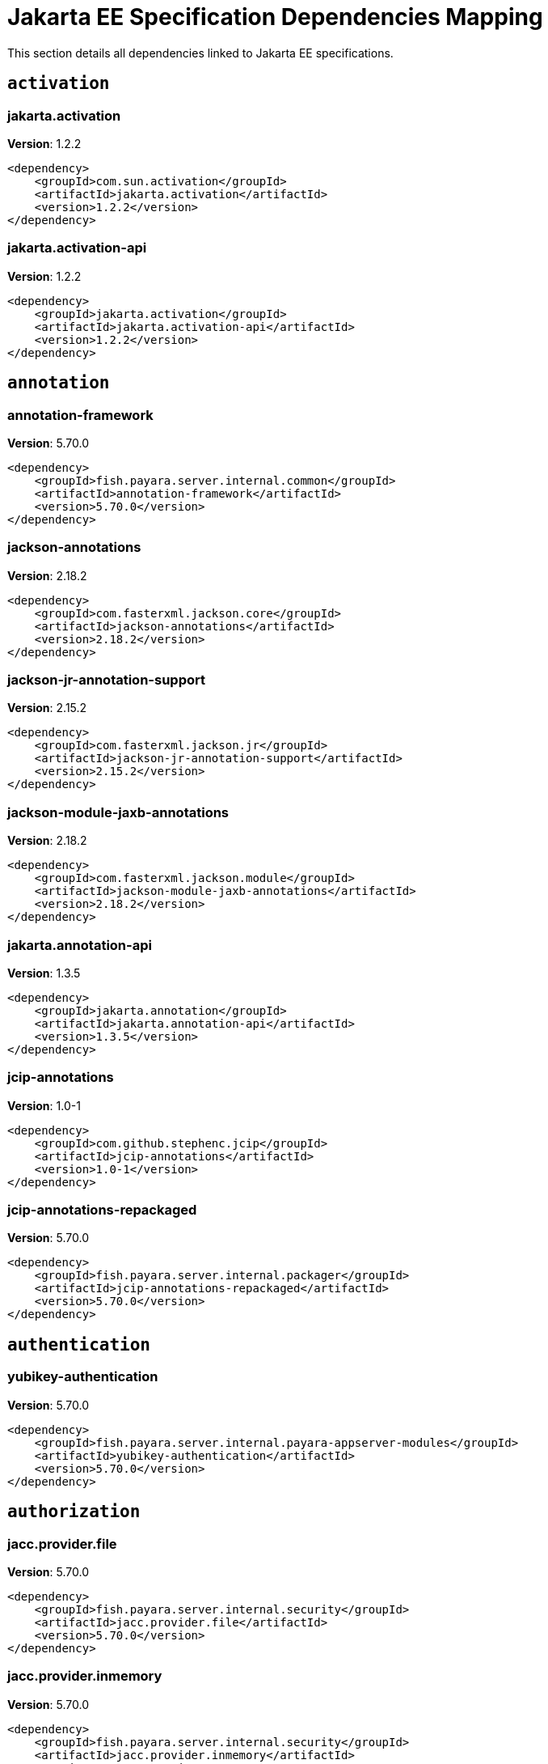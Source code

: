 [[jakarta-ee]]
= Jakarta EE Specification Dependencies Mapping
:ordinal: 1

This section details all dependencies linked to Jakarta EE specifications.

[[activation]]
== `activation`

// [[jakarta.activation]]
=== *jakarta.activation*

**Version**: 1.2.2

[source,xml]
----
<dependency>
    <groupId>com.sun.activation</groupId>
    <artifactId>jakarta.activation</artifactId>
    <version>1.2.2</version>
</dependency>
----

// [[jakarta.activation-api]]
=== *jakarta.activation-api*

**Version**: 1.2.2

[source,xml]
----
<dependency>
    <groupId>jakarta.activation</groupId>
    <artifactId>jakarta.activation-api</artifactId>
    <version>1.2.2</version>
</dependency>
----


[[annotation]]
== `annotation`

// [[annotation-framework]]
=== *annotation-framework*

**Version**: 5.70.0

[source,xml]
----
<dependency>
    <groupId>fish.payara.server.internal.common</groupId>
    <artifactId>annotation-framework</artifactId>
    <version>5.70.0</version>
</dependency>
----

// [[jackson-annotations]]
=== *jackson-annotations*

**Version**: 2.18.2

[source,xml]
----
<dependency>
    <groupId>com.fasterxml.jackson.core</groupId>
    <artifactId>jackson-annotations</artifactId>
    <version>2.18.2</version>
</dependency>
----

// [[jackson-jr-annotation-support]]
=== *jackson-jr-annotation-support*

**Version**: 2.15.2

[source,xml]
----
<dependency>
    <groupId>com.fasterxml.jackson.jr</groupId>
    <artifactId>jackson-jr-annotation-support</artifactId>
    <version>2.15.2</version>
</dependency>
----

// [[jackson-module-jaxb-annotations]]
=== *jackson-module-jaxb-annotations*

**Version**: 2.18.2

[source,xml]
----
<dependency>
    <groupId>com.fasterxml.jackson.module</groupId>
    <artifactId>jackson-module-jaxb-annotations</artifactId>
    <version>2.18.2</version>
</dependency>
----

// [[jakarta.annotation-api]]
=== *jakarta.annotation-api*

**Version**: 1.3.5

[source,xml]
----
<dependency>
    <groupId>jakarta.annotation</groupId>
    <artifactId>jakarta.annotation-api</artifactId>
    <version>1.3.5</version>
</dependency>
----

// [[jcip-annotations]]
=== *jcip-annotations*

**Version**: 1.0-1

[source,xml]
----
<dependency>
    <groupId>com.github.stephenc.jcip</groupId>
    <artifactId>jcip-annotations</artifactId>
    <version>1.0-1</version>
</dependency>
----

// [[jcip-annotations-repackaged]]
=== *jcip-annotations-repackaged*

**Version**: 5.70.0

[source,xml]
----
<dependency>
    <groupId>fish.payara.server.internal.packager</groupId>
    <artifactId>jcip-annotations-repackaged</artifactId>
    <version>5.70.0</version>
</dependency>
----


[[authentication]]
== `authentication`

// [[yubikey-authentication]]
=== *yubikey-authentication*

**Version**: 5.70.0

[source,xml]
----
<dependency>
    <groupId>fish.payara.server.internal.payara-appserver-modules</groupId>
    <artifactId>yubikey-authentication</artifactId>
    <version>5.70.0</version>
</dependency>
----


[[authorization]]
== `authorization`

// [[jacc.provider.file]]
=== *jacc.provider.file*

**Version**: 5.70.0

[source,xml]
----
<dependency>
    <groupId>fish.payara.server.internal.security</groupId>
    <artifactId>jacc.provider.file</artifactId>
    <version>5.70.0</version>
</dependency>
----

// [[jacc.provider.inmemory]]
=== *jacc.provider.inmemory*

**Version**: 5.70.0

[source,xml]
----
<dependency>
    <groupId>fish.payara.server.internal.security</groupId>
    <artifactId>jacc.provider.inmemory</artifactId>
    <version>5.70.0</version>
</dependency>
----

// [[jaspic-servlet-utils]]
=== *jaspic-servlet-utils*

**Version**: 5.70.0

[source,xml]
----
<dependency>
    <groupId>fish.payara.server.internal.payara-appserver-modules</groupId>
    <artifactId>jaspic-servlet-utils</artifactId>
    <version>5.70.0</version>
</dependency>
----

// [[jaspic.provider.framework]]
=== *jaspic.provider.framework*

**Version**: 5.70.0

[source,xml]
----
<dependency>
    <groupId>fish.payara.server.internal.security</groupId>
    <artifactId>jaspic.provider.framework</artifactId>
    <version>5.70.0</version>
</dependency>
----


[[batch]]
== `batch`

// [[glassfish-batch-commands]]
=== *glassfish-batch-commands*

**Version**: 5.70.0

[source,xml]
----
<dependency>
    <groupId>fish.payara.server.internal.batch</groupId>
    <artifactId>glassfish-batch-commands</artifactId>
    <version>5.70.0</version>
</dependency>
----

// [[glassfish-batch-connector]]
=== *glassfish-batch-connector*

**Version**: 5.70.0

[source,xml]
----
<dependency>
    <groupId>fish.payara.server.internal.batch</groupId>
    <artifactId>glassfish-batch-connector</artifactId>
    <version>5.70.0</version>
</dependency>
----

// [[jakarta.batch-api]]
=== *jakarta.batch-api*

**Version**: 1.0.2

[source,xml]
----
<dependency>
    <groupId>jakarta.batch</groupId>
    <artifactId>jakarta.batch-api</artifactId>
    <version>1.0.2</version>
</dependency>
----

// [[payara-jbatch]]
=== *payara-jbatch*

**Version**: 5.70.0

[source,xml]
----
<dependency>
    <groupId>fish.payara.server.internal.batch</groupId>
    <artifactId>payara-jbatch</artifactId>
    <version>5.70.0</version>
</dependency>
----


[[concurrency]]
== `concurrency`

// [[concurrent-connector]]
=== *concurrent-connector*

**Version**: 5.70.0

[source,xml]
----
<dependency>
    <groupId>fish.payara.server.internal.concurrent</groupId>
    <artifactId>concurrent-connector</artifactId>
    <version>5.70.0</version>
</dependency>
----

// [[concurrent-impl]]
=== *concurrent-impl*

**Version**: 5.70.0

[source,xml]
----
<dependency>
    <groupId>fish.payara.server.internal.concurrent</groupId>
    <artifactId>concurrent-impl</artifactId>
    <version>5.70.0</version>
</dependency>
----

// [[console-concurrent-plugin]]
=== *console-concurrent-plugin*

**Version**: 5.70.0

[source,xml]
----
<dependency>
    <groupId>fish.payara.server.internal.admingui</groupId>
    <artifactId>console-concurrent-plugin</artifactId>
    <version>5.70.0</version>
</dependency>
----

// [[jakarta.enterprise.concurrent-api]]
=== *jakarta.enterprise.concurrent-api*

**Version**: 1.1.2

[source,xml]
----
<dependency>
    <groupId>jakarta.enterprise.concurrent</groupId>
    <artifactId>jakarta.enterprise.concurrent-api</artifactId>
    <version>1.1.2</version>
</dependency>
----

// [[javax.enterprise.concurrent]]
=== *javax.enterprise.concurrent*

**Version**: 1.1.payara-p1

[source,xml]
----
<dependency>
    <groupId>org.glassfish</groupId>
    <artifactId>javax.enterprise.concurrent</artifactId>
    <version>1.1.payara-p1</version>
</dependency>
----


[[connectors]]
== `connectors`

// [[connectors-admin]]
=== *connectors-admin*

**Version**: 5.70.0

[source,xml]
----
<dependency>
    <groupId>fish.payara.server.internal.connectors</groupId>
    <artifactId>connectors-admin</artifactId>
    <version>5.70.0</version>
</dependency>
----

// [[connectors-inbound-runtime]]
=== *connectors-inbound-runtime*

**Version**: 5.70.0

[source,xml]
----
<dependency>
    <groupId>fish.payara.server.internal.connectors</groupId>
    <artifactId>connectors-inbound-runtime</artifactId>
    <version>5.70.0</version>
</dependency>
----

// [[connectors-internal-api]]
=== *connectors-internal-api*

**Version**: 5.70.0

[source,xml]
----
<dependency>
    <groupId>fish.payara.server.internal.connectors</groupId>
    <artifactId>connectors-internal-api</artifactId>
    <version>5.70.0</version>
</dependency>
----

// [[connectors-runtime]]
=== *connectors-runtime*

**Version**: 5.70.0

[source,xml]
----
<dependency>
    <groupId>fish.payara.server.internal.connectors</groupId>
    <artifactId>connectors-runtime</artifactId>
    <version>5.70.0</version>
</dependency>
----

// [[gf-connectors-connector]]
=== *gf-connectors-connector*

**Version**: 5.70.0

[source,xml]
----
<dependency>
    <groupId>fish.payara.server.internal.connectors</groupId>
    <artifactId>gf-connectors-connector</artifactId>
    <version>5.70.0</version>
</dependency>
----

// [[resources-connector]]
=== *resources-connector*

**Version**: 5.70.0

[source,xml]
----
<dependency>
    <groupId>fish.payara.server.internal.resources</groupId>
    <artifactId>resources-connector</artifactId>
    <version>5.70.0</version>
</dependency>
----

// [[resources-runtime]]
=== *resources-runtime*

**Version**: 5.70.0

[source,xml]
----
<dependency>
    <groupId>fish.payara.server.internal.resources</groupId>
    <artifactId>resources-runtime</artifactId>
    <version>5.70.0</version>
</dependency>
----

// [[security-connectors-api]]
=== *security-connectors-api*

**Version**: 2.8.0

[source,xml]
----
<dependency>
    <groupId>fish.payara.security.connectors</groupId>
    <artifactId>security-connectors-api</artifactId>
    <version>2.8.0</version>
</dependency>
----


[[context-dependency-injection]]
== `context-dependency-injection`

// [[cdi-api-fragment]]
=== *cdi-api-fragment*

**Version**: 5.70.0

[source,xml]
----
<dependency>
    <groupId>fish.payara.server.internal.web</groupId>
    <artifactId>cdi-api-fragment</artifactId>
    <version>5.70.0</version>
</dependency>
----

// [[cdi-auth-roles]]
=== *cdi-auth-roles*

**Version**: 5.70.0

[source,xml]
----
<dependency>
    <groupId>fish.payara.server.internal.payara-appserver-modules</groupId>
    <artifactId>cdi-auth-roles</artifactId>
    <version>5.70.0</version>
</dependency>
----

// [[cdi-eventbus-notifier-backwards-compatibility]]
=== *cdi-eventbus-notifier-backwards-compatibility*

**Version**: 1.1-enterprise

[source,xml]
----
<dependency>
    <groupId>fish.payara.extensions.notifiers</groupId>
    <artifactId>cdi-eventbus-notifier-backwards-compatibility</artifactId>
    <version>1.1-enterprise</version>
</dependency>
----

// [[cdieventbus-notifier-console-plugin]]
=== *cdieventbus-notifier-console-plugin*

**Version**: 5.70.0

[source,xml]
----
<dependency>
    <groupId>fish.payara.server.internal.admingui</groupId>
    <artifactId>cdieventbus-notifier-console-plugin</artifactId>
    <version>5.70.0</version>
</dependency>
----

// [[gf-weld-connector]]
=== *gf-weld-connector*

**Version**: 5.70.0

[source,xml]
----
<dependency>
    <groupId>fish.payara.server.internal.web</groupId>
    <artifactId>gf-weld-connector</artifactId>
    <version>5.70.0</version>
</dependency>
----

// [[hibernate-validator-cdi]]
=== *hibernate-validator-cdi*

**Version**: 6.2.5.final.payara-p1

[source,xml]
----
<dependency>
    <groupId>org.hibernate.validator</groupId>
    <artifactId>hibernate-validator-cdi</artifactId>
    <version>6.2.5.final.payara-p1</version>
</dependency>
----

// [[jakarta.enterprise.cdi-api]]
=== *jakarta.enterprise.cdi-api*

**Version**: 2.0.2

[source,xml]
----
<dependency>
    <groupId>jakarta.enterprise</groupId>
    <artifactId>jakarta.enterprise.cdi-api</artifactId>
    <version>2.0.2</version>
</dependency>
----

// [[jersey-cdi1x]]
=== *jersey-cdi1x*

**Version**: 2.45.payara-p1

[source,xml]
----
<dependency>
    <groupId>org.glassfish.jersey.ext.cdi</groupId>
    <artifactId>jersey-cdi1x</artifactId>
    <version>2.45.payara-p1</version>
</dependency>
----

// [[jersey-cdi1x-servlet]]
=== *jersey-cdi1x-servlet*

**Version**: 2.45.payara-p1

[source,xml]
----
<dependency>
    <groupId>org.glassfish.jersey.ext.cdi</groupId>
    <artifactId>jersey-cdi1x-servlet</artifactId>
    <version>2.45.payara-p1</version>
</dependency>
----

// [[jersey-cdi1x-transaction]]
=== *jersey-cdi1x-transaction*

**Version**: 2.45.payara-p1

[source,xml]
----
<dependency>
    <groupId>org.glassfish.jersey.ext.cdi</groupId>
    <artifactId>jersey-cdi1x-transaction</artifactId>
    <version>2.45.payara-p1</version>
</dependency>
----

// [[notification-cdi-eventbus-core]]
=== *notification-cdi-eventbus-core*

**Version**: 5.70.0

[source,xml]
----
<dependency>
    <groupId>fish.payara.server.internal.payara-modules</groupId>
    <artifactId>notification-cdi-eventbus-core</artifactId>
    <version>5.70.0</version>
</dependency>
----

// [[opentracing-cdi]]
=== *opentracing-cdi*

**Version**: 5.70.0

[source,xml]
----
<dependency>
    <groupId>fish.payara.server.internal.payara-appserver-modules</groupId>
    <artifactId>opentracing-cdi</artifactId>
    <version>5.70.0</version>
</dependency>
----

// [[payara-micro-cdi]]
=== *payara-micro-cdi*

**Version**: 5.70.0

[source,xml]
----
<dependency>
    <groupId>fish.payara.server.internal.payara-appserver-modules</groupId>
    <artifactId>payara-micro-cdi</artifactId>
    <version>5.70.0</version>
</dependency>
----

// [[tyrus-container-glassfish-cdi]]
=== *tyrus-container-glassfish-cdi*

**Version**: 1.21.payara-p1

[source,xml]
----
<dependency>
    <groupId>org.glassfish.tyrus</groupId>
    <artifactId>tyrus-container-glassfish-cdi</artifactId>
    <version>1.21.payara-p1</version>
</dependency>
----

// [[weld-api]]
=== *weld-api*

**Version**: 3.1.sp4

[source,xml]
----
<dependency>
    <groupId>org.jboss.weld</groupId>
    <artifactId>weld-api</artifactId>
    <version>3.1.sp4</version>
</dependency>
----

// [[weld-core-impl]]
=== *weld-core-impl*

**Version**: 3.1.9.final

[source,xml]
----
<dependency>
    <groupId>org.jboss.weld</groupId>
    <artifactId>weld-core-impl</artifactId>
    <version>3.1.9.final</version>
</dependency>
----

// [[weld-ejb]]
=== *weld-ejb*

**Version**: 3.1.9.final

[source,xml]
----
<dependency>
    <groupId>org.jboss.weld.module</groupId>
    <artifactId>weld-ejb</artifactId>
    <version>3.1.9.final</version>
</dependency>
----

// [[weld-integration]]
=== *weld-integration*

**Version**: 5.70.0

[source,xml]
----
<dependency>
    <groupId>fish.payara.server.internal.web</groupId>
    <artifactId>weld-integration</artifactId>
    <version>5.70.0</version>
</dependency>
----

// [[weld-integration-fragment]]
=== *weld-integration-fragment*

**Version**: 5.70.0

[source,xml]
----
<dependency>
    <groupId>fish.payara.server.internal.web</groupId>
    <artifactId>weld-integration-fragment</artifactId>
    <version>5.70.0</version>
</dependency>
----

// [[weld-jsf]]
=== *weld-jsf*

**Version**: 3.1.9.final

[source,xml]
----
<dependency>
    <groupId>org.jboss.weld.module</groupId>
    <artifactId>weld-jsf</artifactId>
    <version>3.1.9.final</version>
</dependency>
----

// [[weld-jta]]
=== *weld-jta*

**Version**: 3.1.9.final

[source,xml]
----
<dependency>
    <groupId>org.jboss.weld.module</groupId>
    <artifactId>weld-jta</artifactId>
    <version>3.1.9.final</version>
</dependency>
----

// [[weld-osgi-bundle]]
=== *weld-osgi-bundle*

**Version**: 3.1.9.final

[source,xml]
----
<dependency>
    <groupId>org.jboss.weld</groupId>
    <artifactId>weld-osgi-bundle</artifactId>
    <version>3.1.9.final</version>
</dependency>
----

// [[weld-probe-core]]
=== *weld-probe-core*

**Version**: 3.1.9.final

[source,xml]
----
<dependency>
    <groupId>org.jboss.weld.probe</groupId>
    <artifactId>weld-probe-core</artifactId>
    <version>3.1.9.final</version>
</dependency>
----

// [[weld-spi]]
=== *weld-spi*

**Version**: 3.1.sp4

[source,xml]
----
<dependency>
    <groupId>org.jboss.weld</groupId>
    <artifactId>weld-spi</artifactId>
    <version>3.1.sp4</version>
</dependency>
----

// [[weld-web]]
=== *weld-web*

**Version**: 3.1.9.final

[source,xml]
----
<dependency>
    <groupId>org.jboss.weld.module</groupId>
    <artifactId>weld-web</artifactId>
    <version>3.1.9.final</version>
</dependency>
----


[[dependency-injection]]
== `dependency-injection`

// [[gf-jms-injection]]
=== *gf-jms-injection*

**Version**: 5.70.0

[source,xml]
----
<dependency>
    <groupId>fish.payara.server.internal.jms</groupId>
    <artifactId>gf-jms-injection</artifactId>
    <version>5.70.0</version>
</dependency>
----

// [[gf-weld-connector]]
=== *gf-weld-connector*

**Version**: 5.70.0

[source,xml]
----
<dependency>
    <groupId>fish.payara.server.internal.web</groupId>
    <artifactId>gf-weld-connector</artifactId>
    <version>5.70.0</version>
</dependency>
----

// [[jakarta.inject]]
=== *jakarta.inject*

**Version**: 2.6.1.payara-p10

[source,xml]
----
<dependency>
    <groupId>org.glassfish.hk2.external</groupId>
    <artifactId>jakarta.inject</artifactId>
    <version>2.6.1.payara-p10</version>
</dependency>
----

// [[weld-api]]
=== *weld-api*

**Version**: 3.1.sp4

[source,xml]
----
<dependency>
    <groupId>org.jboss.weld</groupId>
    <artifactId>weld-api</artifactId>
    <version>3.1.sp4</version>
</dependency>
----

// [[weld-core-impl]]
=== *weld-core-impl*

**Version**: 3.1.9.final

[source,xml]
----
<dependency>
    <groupId>org.jboss.weld</groupId>
    <artifactId>weld-core-impl</artifactId>
    <version>3.1.9.final</version>
</dependency>
----

// [[weld-ejb]]
=== *weld-ejb*

**Version**: 3.1.9.final

[source,xml]
----
<dependency>
    <groupId>org.jboss.weld.module</groupId>
    <artifactId>weld-ejb</artifactId>
    <version>3.1.9.final</version>
</dependency>
----

// [[weld-integration]]
=== *weld-integration*

**Version**: 5.70.0

[source,xml]
----
<dependency>
    <groupId>fish.payara.server.internal.web</groupId>
    <artifactId>weld-integration</artifactId>
    <version>5.70.0</version>
</dependency>
----

// [[weld-integration-fragment]]
=== *weld-integration-fragment*

**Version**: 5.70.0

[source,xml]
----
<dependency>
    <groupId>fish.payara.server.internal.web</groupId>
    <artifactId>weld-integration-fragment</artifactId>
    <version>5.70.0</version>
</dependency>
----

// [[weld-jsf]]
=== *weld-jsf*

**Version**: 3.1.9.final

[source,xml]
----
<dependency>
    <groupId>org.jboss.weld.module</groupId>
    <artifactId>weld-jsf</artifactId>
    <version>3.1.9.final</version>
</dependency>
----

// [[weld-jta]]
=== *weld-jta*

**Version**: 3.1.9.final

[source,xml]
----
<dependency>
    <groupId>org.jboss.weld.module</groupId>
    <artifactId>weld-jta</artifactId>
    <version>3.1.9.final</version>
</dependency>
----

// [[weld-osgi-bundle]]
=== *weld-osgi-bundle*

**Version**: 3.1.9.final

[source,xml]
----
<dependency>
    <groupId>org.jboss.weld</groupId>
    <artifactId>weld-osgi-bundle</artifactId>
    <version>3.1.9.final</version>
</dependency>
----

// [[weld-probe-core]]
=== *weld-probe-core*

**Version**: 3.1.9.final

[source,xml]
----
<dependency>
    <groupId>org.jboss.weld.probe</groupId>
    <artifactId>weld-probe-core</artifactId>
    <version>3.1.9.final</version>
</dependency>
----

// [[weld-spi]]
=== *weld-spi*

**Version**: 3.1.sp4

[source,xml]
----
<dependency>
    <groupId>org.jboss.weld</groupId>
    <artifactId>weld-spi</artifactId>
    <version>3.1.sp4</version>
</dependency>
----

// [[weld-web]]
=== *weld-web*

**Version**: 3.1.9.final

[source,xml]
----
<dependency>
    <groupId>org.jboss.weld.module</groupId>
    <artifactId>weld-web</artifactId>
    <version>3.1.9.final</version>
</dependency>
----


[[deployment]]
== `deployment`

// [[deployment-admin]]
=== *deployment-admin*

**Version**: 5.70.0

[source,xml]
----
<dependency>
    <groupId>fish.payara.server.internal.deployment</groupId>
    <artifactId>deployment-admin</artifactId>
    <version>5.70.0</version>
</dependency>
----

// [[deployment-autodeploy]]
=== *deployment-autodeploy*

**Version**: 5.70.0

[source,xml]
----
<dependency>
    <groupId>fish.payara.server.internal.deployment</groupId>
    <artifactId>deployment-autodeploy</artifactId>
    <version>5.70.0</version>
</dependency>
----

// [[deployment-client]]
=== *deployment-client*

**Version**: 5.70.0

[source,xml]
----
<dependency>
    <groupId>fish.payara.server.internal.deployment</groupId>
    <artifactId>deployment-client</artifactId>
    <version>5.70.0</version>
</dependency>
----

// [[deployment-common]]
=== *deployment-common*

**Version**: 5.70.0

[source,xml]
----
<dependency>
    <groupId>fish.payara.server.internal.deployment</groupId>
    <artifactId>deployment-common</artifactId>
    <version>5.70.0</version>
</dependency>
----

// [[deployment-javaee-core]]
=== *deployment-javaee-core*

**Version**: 5.70.0

[source,xml]
----
<dependency>
    <groupId>fish.payara.server.internal.deployment</groupId>
    <artifactId>deployment-javaee-core</artifactId>
    <version>5.70.0</version>
</dependency>
----

// [[deployment-javaee-full]]
=== *deployment-javaee-full*

**Version**: 5.70.0

[source,xml]
----
<dependency>
    <groupId>fish.payara.server.internal.deployment</groupId>
    <artifactId>deployment-javaee-full</artifactId>
    <version>5.70.0</version>
</dependency>
----

// [[jakarta.enterprise.deploy-api]]
=== *jakarta.enterprise.deploy-api*

**Version**: 1.7.2

[source,xml]
----
<dependency>
    <groupId>jakarta.enterprise.deploy</groupId>
    <artifactId>jakarta.enterprise.deploy-api</artifactId>
    <version>1.7.2</version>
</dependency>
----


[[ee-platform]]
== `ee-platform`

// [[jakarta.resource-api]]
=== *jakarta.resource-api*

**Version**: 1.7.4

[source,xml]
----
<dependency>
    <groupId>jakarta.resource</groupId>
    <artifactId>jakarta.resource-api</artifactId>
    <version>1.7.4</version>
</dependency>
----


[[enterprise-beans]]
== `enterprise-beans`

// [[cmp-ejb-mapping]]
=== *cmp-ejb-mapping*

**Version**: 5.70.0

[source,xml]
----
<dependency>
    <groupId>fish.payara.server.internal.persistence.cmp</groupId>
    <artifactId>cmp-ejb-mapping</artifactId>
    <version>5.70.0</version>
</dependency>
----

// [[cmp-enhancer]]
=== *cmp-enhancer*

**Version**: 5.70.0

[source,xml]
----
<dependency>
    <groupId>fish.payara.server.internal.persistence.cmp</groupId>
    <artifactId>cmp-enhancer</artifactId>
    <version>5.70.0</version>
</dependency>
----

// [[cmp-generator-database]]
=== *cmp-generator-database*

**Version**: 5.70.0

[source,xml]
----
<dependency>
    <groupId>fish.payara.server.internal.persistence.cmp</groupId>
    <artifactId>cmp-generator-database</artifactId>
    <version>5.70.0</version>
</dependency>
----

// [[cmp-internal-api]]
=== *cmp-internal-api*

**Version**: 5.70.0

[source,xml]
----
<dependency>
    <groupId>fish.payara.server.internal.persistence.cmp</groupId>
    <artifactId>cmp-internal-api</artifactId>
    <version>5.70.0</version>
</dependency>
----

// [[cmp-model]]
=== *cmp-model*

**Version**: 5.70.0

[source,xml]
----
<dependency>
    <groupId>fish.payara.server.internal.persistence.cmp</groupId>
    <artifactId>cmp-model</artifactId>
    <version>5.70.0</version>
</dependency>
----

// [[cmp-support-ejb]]
=== *cmp-support-ejb*

**Version**: 5.70.0

[source,xml]
----
<dependency>
    <groupId>fish.payara.server.internal.persistence.cmp</groupId>
    <artifactId>cmp-support-ejb</artifactId>
    <version>5.70.0</version>
</dependency>
----

// [[cmp-support-sqlstore]]
=== *cmp-support-sqlstore*

**Version**: 5.70.0

[source,xml]
----
<dependency>
    <groupId>fish.payara.server.internal.persistence.cmp</groupId>
    <artifactId>cmp-support-sqlstore</artifactId>
    <version>5.70.0</version>
</dependency>
----

// [[cmp-utility]]
=== *cmp-utility*

**Version**: 5.70.0

[source,xml]
----
<dependency>
    <groupId>fish.payara.server.internal.persistence.cmp</groupId>
    <artifactId>cmp-utility</artifactId>
    <version>5.70.0</version>
</dependency>
----

// [[console-ejb-lite-plugin]]
=== *console-ejb-lite-plugin*

**Version**: 5.70.0

[source,xml]
----
<dependency>
    <groupId>fish.payara.server.internal.admingui</groupId>
    <artifactId>console-ejb-lite-plugin</artifactId>
    <version>5.70.0</version>
</dependency>
----

// [[console-ejb-plugin]]
=== *console-ejb-plugin*

**Version**: 5.70.0

[source,xml]
----
<dependency>
    <groupId>fish.payara.server.internal.admingui</groupId>
    <artifactId>console-ejb-plugin</artifactId>
    <version>5.70.0</version>
</dependency>
----

// [[ejb-client]]
=== *ejb-client*

**Version**: 5.70.0

[source,xml]
----
<dependency>
    <groupId>fish.payara.server.internal.ejb</groupId>
    <artifactId>ejb-client</artifactId>
    <version>5.70.0</version>
</dependency>
----

// [[ejb-container]]
=== *ejb-container*

**Version**: 5.70.0

[source,xml]
----
<dependency>
    <groupId>fish.payara.server.internal.ejb</groupId>
    <artifactId>ejb-container</artifactId>
    <version>5.70.0</version>
</dependency>
----

// [[ejb-full-container]]
=== *ejb-full-container*

**Version**: 5.70.0

[source,xml]
----
<dependency>
    <groupId>fish.payara.server.internal.ejb</groupId>
    <artifactId>ejb-full-container</artifactId>
    <version>5.70.0</version>
</dependency>
----

// [[ejb-http-admin]]
=== *ejb-http-admin*

**Version**: 5.70.0

[source,xml]
----
<dependency>
    <groupId>fish.payara.server.internal.ejb</groupId>
    <artifactId>ejb-http-admin</artifactId>
    <version>5.70.0</version>
</dependency>
----

// [[ejb-internal-api]]
=== *ejb-internal-api*

**Version**: 5.70.0

[source,xml]
----
<dependency>
    <groupId>fish.payara.server.internal.ejb</groupId>
    <artifactId>ejb-internal-api</artifactId>
    <version>5.70.0</version>
</dependency>
----

// [[ejb-opentracing]]
=== *ejb-opentracing*

**Version**: 5.70.0

[source,xml]
----
<dependency>
    <groupId>fish.payara.server.internal.ejb</groupId>
    <artifactId>ejb-opentracing</artifactId>
    <version>5.70.0</version>
</dependency>
----

// [[ejb.security]]
=== *ejb.security*

**Version**: 5.70.0

[source,xml]
----
<dependency>
    <groupId>fish.payara.server.internal.security</groupId>
    <artifactId>ejb.security</artifactId>
    <version>5.70.0</version>
</dependency>
----

// [[entitybean-container]]
=== *entitybean-container*

**Version**: 5.70.0

[source,xml]
----
<dependency>
    <groupId>fish.payara.server.internal.persistence</groupId>
    <artifactId>entitybean-container</artifactId>
    <version>5.70.0</version>
</dependency>
----

// [[gf-ejb-connector]]
=== *gf-ejb-connector*

**Version**: 5.70.0

[source,xml]
----
<dependency>
    <groupId>fish.payara.server.internal.ejb</groupId>
    <artifactId>gf-ejb-connector</artifactId>
    <version>5.70.0</version>
</dependency>
----

// [[hazelcast-ejb-timer]]
=== *hazelcast-ejb-timer*

**Version**: 5.70.0

[source,xml]
----
<dependency>
    <groupId>fish.payara.server.internal.payara-appserver-modules</groupId>
    <artifactId>hazelcast-ejb-timer</artifactId>
    <version>5.70.0</version>
</dependency>
----

// [[jakarta.ejb-api]]
=== *jakarta.ejb-api*

**Version**: 3.2.6

[source,xml]
----
<dependency>
    <groupId>jakarta.ejb</groupId>
    <artifactId>jakarta.ejb-api</artifactId>
    <version>3.2.6</version>
</dependency>
----

// [[jersey-gf-ejb]]
=== *jersey-gf-ejb*

**Version**: 2.45.payara-p1

[source,xml]
----
<dependency>
    <groupId>org.glassfish.jersey.containers.glassfish</groupId>
    <artifactId>jersey-gf-ejb</artifactId>
    <version>2.45.payara-p1</version>
</dependency>
----

// [[schema2beans]]
=== *schema2beans*

**Version**: 6.7

[source,xml]
----
<dependency>
    <groupId>org.glassfish.external</groupId>
    <artifactId>schema2beans</artifactId>
    <version>6.7</version>
</dependency>
----

// [[tyrus-container-glassfish-ejb]]
=== *tyrus-container-glassfish-ejb*

**Version**: 1.21.payara-p1

[source,xml]
----
<dependency>
    <groupId>org.glassfish.tyrus</groupId>
    <artifactId>tyrus-container-glassfish-ejb</artifactId>
    <version>1.21.payara-p1</version>
</dependency>
----

// [[weld-ejb]]
=== *weld-ejb*

**Version**: 3.1.9.final

[source,xml]
----
<dependency>
    <groupId>org.jboss.weld.module</groupId>
    <artifactId>weld-ejb</artifactId>
    <version>3.1.9.final</version>
</dependency>
----


[[expression-language]]
== `expression-language`

// [[jakarta.el]]
=== *jakarta.el*

**Version**: 3.0.4.payara-p2

[source,xml]
----
<dependency>
    <groupId>org.glassfish</groupId>
    <artifactId>jakarta.el</artifactId>
    <version>3.0.4.payara-p2</version>
</dependency>
----


[[interceptors]]
== `interceptors`

// [[jakarta.interceptor-api]]
=== *jakarta.interceptor-api*

**Version**: 1.2.5

[source,xml]
----
<dependency>
    <groupId>jakarta.interceptor</groupId>
    <artifactId>jakarta.interceptor-api</artifactId>
    <version>1.2.5</version>
</dependency>
----


[[json-binding]]
== `json-binding`

// [[jakarta.json.bind-api]]
=== *jakarta.json.bind-api*

**Version**: 1.0.2

[source,xml]
----
<dependency>
    <groupId>jakarta.json.bind</groupId>
    <artifactId>jakarta.json.bind-api</artifactId>
    <version>1.0.2</version>
</dependency>
----

// [[jersey-media-json-binding]]
=== *jersey-media-json-binding*

**Version**: 2.45.payara-p1

[source,xml]
----
<dependency>
    <groupId>org.glassfish.jersey.media</groupId>
    <artifactId>jersey-media-json-binding</artifactId>
    <version>2.45.payara-p1</version>
</dependency>
----

// [[yasson]]
=== *yasson*

**Version**: 1.0.11

[source,xml]
----
<dependency>
    <groupId>org.eclipse</groupId>
    <artifactId>yasson</artifactId>
    <version>1.0.11</version>
</dependency>
----


[[json-processing]]
== `json-processing`

// [[everit-json-schema]]
=== *everit-json-schema*

**Version**: 1.14.3

[source,xml]
----
<dependency>
    <groupId>com.github.erosb</groupId>
    <artifactId>everit-json-schema</artifactId>
    <version>1.14.3</version>
</dependency>
----

// [[jackson-annotations]]
=== *jackson-annotations*

**Version**: 2.18.2

[source,xml]
----
<dependency>
    <groupId>com.fasterxml.jackson.core</groupId>
    <artifactId>jackson-annotations</artifactId>
    <version>2.18.2</version>
</dependency>
----

// [[jackson-core]]
=== *jackson-core*

**Version**: 2.18.2

[source,xml]
----
<dependency>
    <groupId>com.fasterxml.jackson.core</groupId>
    <artifactId>jackson-core</artifactId>
    <version>2.18.2</version>
</dependency>
----

// [[jackson-databind]]
=== *jackson-databind*

**Version**: 2.18.2

[source,xml]
----
<dependency>
    <groupId>com.fasterxml.jackson.core</groupId>
    <artifactId>jackson-databind</artifactId>
    <version>2.18.2</version>
</dependency>
----

// [[jackson-dataformat-toml]]
=== *jackson-dataformat-toml*

**Version**: 2.18.2

[source,xml]
----
<dependency>
    <groupId>com.fasterxml.jackson.dataformat</groupId>
    <artifactId>jackson-dataformat-toml</artifactId>
    <version>2.18.2</version>
</dependency>
----

// [[jackson-dataformat-xml]]
=== *jackson-dataformat-xml*

**Version**: 2.18.2

[source,xml]
----
<dependency>
    <groupId>com.fasterxml.jackson.dataformat</groupId>
    <artifactId>jackson-dataformat-xml</artifactId>
    <version>2.18.2</version>
</dependency>
----

// [[jackson-dataformat-yaml]]
=== *jackson-dataformat-yaml*

**Version**: 2.18.2

[source,xml]
----
<dependency>
    <groupId>com.fasterxml.jackson.dataformat</groupId>
    <artifactId>jackson-dataformat-yaml</artifactId>
    <version>2.18.2</version>
</dependency>
----

// [[jackson-jr-annotation-support]]
=== *jackson-jr-annotation-support*

**Version**: 2.15.2

[source,xml]
----
<dependency>
    <groupId>com.fasterxml.jackson.jr</groupId>
    <artifactId>jackson-jr-annotation-support</artifactId>
    <version>2.15.2</version>
</dependency>
----

// [[jackson-jr-objects]]
=== *jackson-jr-objects*

**Version**: 2.15.2

[source,xml]
----
<dependency>
    <groupId>com.fasterxml.jackson.jr</groupId>
    <artifactId>jackson-jr-objects</artifactId>
    <version>2.15.2</version>
</dependency>
----

// [[jackson-module-jaxb-annotations]]
=== *jackson-module-jaxb-annotations*

**Version**: 2.18.2

[source,xml]
----
<dependency>
    <groupId>com.fasterxml.jackson.module</groupId>
    <artifactId>jackson-module-jaxb-annotations</artifactId>
    <version>2.18.2</version>
</dependency>
----

// [[jakarta.json]]
=== *jakarta.json*

**Version**: 1.1.6.payara-p1

[source,xml]
----
<dependency>
    <groupId>org.glassfish</groupId>
    <artifactId>jakarta.json</artifactId>
    <version>1.1.6.payara-p1</version>
</dependency>
----

// [[jakarta.json.bind-api]]
=== *jakarta.json.bind-api*

**Version**: 1.0.2

[source,xml]
----
<dependency>
    <groupId>jakarta.json.bind</groupId>
    <artifactId>jakarta.json.bind-api</artifactId>
    <version>1.0.2</version>
</dependency>
----

// [[jersey-media-json-binding]]
=== *jersey-media-json-binding*

**Version**: 2.45.payara-p1

[source,xml]
----
<dependency>
    <groupId>org.glassfish.jersey.media</groupId>
    <artifactId>jersey-media-json-binding</artifactId>
    <version>2.45.payara-p1</version>
</dependency>
----

// [[jersey-media-json-jackson]]
=== *jersey-media-json-jackson*

**Version**: 2.45.payara-p1

[source,xml]
----
<dependency>
    <groupId>org.glassfish.jersey.media</groupId>
    <artifactId>jersey-media-json-jackson</artifactId>
    <version>2.45.payara-p1</version>
</dependency>
----

// [[jersey-media-json-processing]]
=== *jersey-media-json-processing*

**Version**: 2.45.payara-p1

[source,xml]
----
<dependency>
    <groupId>org.glassfish.jersey.media</groupId>
    <artifactId>jersey-media-json-processing</artifactId>
    <version>2.45.payara-p1</version>
</dependency>
----

// [[json]]
=== *json*

**Version**: 20231013

[source,xml]
----
<dependency>
    <groupId>org.json</groupId>
    <artifactId>json</artifactId>
    <version>20231013</version>
</dependency>
----

// [[json-smart]]
=== *json-smart*

**Version**: 2.5.1

[source,xml]
----
<dependency>
    <groupId>net.minidev</groupId>
    <artifactId>json-smart</artifactId>
    <version>2.5.1</version>
</dependency>
----

// [[jsonp-jaxrs]]
=== *jsonp-jaxrs*

**Version**: 1.1.6.payara-p1

[source,xml]
----
<dependency>
    <groupId>org.glassfish</groupId>
    <artifactId>jsonp-jaxrs</artifactId>
    <version>1.1.6.payara-p1</version>
</dependency>
----


[[mail]]
== `mail`

// [[email-notifier-backwards-compatibility]]
=== *email-notifier-backwards-compatibility*

**Version**: 1.1-enterprise

[source,xml]
----
<dependency>
    <groupId>fish.payara.extensions.notifiers</groupId>
    <artifactId>email-notifier-backwards-compatibility</artifactId>
    <version>1.1-enterprise</version>
</dependency>
----

// [[email-notifier-console-plugin]]
=== *email-notifier-console-plugin*

**Version**: 1.1-enterprise

[source,xml]
----
<dependency>
    <groupId>fish.payara.extensions.notifiers</groupId>
    <artifactId>email-notifier-console-plugin</artifactId>
    <version>1.1-enterprise</version>
</dependency>
----

// [[email-notifier-core]]
=== *email-notifier-core*

**Version**: 1.1-enterprise

[source,xml]
----
<dependency>
    <groupId>fish.payara.extensions.notifiers</groupId>
    <artifactId>email-notifier-core</artifactId>
    <version>1.1-enterprise</version>
</dependency>
----

// [[jakarta.mail]]
=== *jakarta.mail*

**Version**: 1.6.7.payara-p1

[source,xml]
----
<dependency>
    <groupId>com.sun.mail</groupId>
    <artifactId>jakarta.mail</artifactId>
    <version>1.6.7.payara-p1</version>
</dependency>
----

// [[javamail-connector]]
=== *javamail-connector*

**Version**: 5.70.0

[source,xml]
----
<dependency>
    <groupId>fish.payara.server.internal.resources</groupId>
    <artifactId>javamail-connector</artifactId>
    <version>5.70.0</version>
</dependency>
----

// [[javamail-runtime]]
=== *javamail-runtime*

**Version**: 5.70.0

[source,xml]
----
<dependency>
    <groupId>fish.payara.server.internal.resources</groupId>
    <artifactId>javamail-runtime</artifactId>
    <version>5.70.0</version>
</dependency>
----


[[managed-beans]]
== `managed-beans`

// [[jsf-connector]]
=== *jsf-connector*

**Version**: 5.70.0

[source,xml]
----
<dependency>
    <groupId>fish.payara.server.internal.web</groupId>
    <artifactId>jsf-connector</artifactId>
    <version>5.70.0</version>
</dependency>
----

// [[jsft]]
=== *jsft*

**Version**: 2.1.4

[source,xml]
----
<dependency>
    <groupId>com.sun.jsftemplating</groupId>
    <artifactId>jsft</artifactId>
    <version>2.1.4</version>
</dependency>
----

// [[jsftemplating]]
=== *jsftemplating*

**Version**: 2.1.4

[source,xml]
----
<dependency>
    <groupId>com.sun.jsftemplating</groupId>
    <artifactId>jsftemplating</artifactId>
    <version>2.1.4</version>
</dependency>
----

// [[weld-jsf]]
=== *weld-jsf*

**Version**: 3.1.9.final

[source,xml]
----
<dependency>
    <groupId>org.jboss.weld.module</groupId>
    <artifactId>weld-jsf</artifactId>
    <version>3.1.9.final</version>
</dependency>
----


[[management]]
== `management`

// [[certificate-management-admin]]
=== *certificate-management-admin*

**Version**: 1.0.1

[source,xml]
----
<dependency>
    <groupId>fish.payara.extensions.certificate-management</groupId>
    <artifactId>certificate-management-admin</artifactId>
    <version>1.0.1</version>
</dependency>
----

// [[certificate-management-common]]
=== *certificate-management-common*

**Version**: 1.0.1

[source,xml]
----
<dependency>
    <groupId>fish.payara.extensions.certificate-management</groupId>
    <artifactId>certificate-management-common</artifactId>
    <version>1.0.1</version>
</dependency>
----

// [[certificate-management-console-plugin]]
=== *certificate-management-console-plugin*

**Version**: 1.0.1

[source,xml]
----
<dependency>
    <groupId>fish.payara.extensions.certificate-management</groupId>
    <artifactId>certificate-management-console-plugin</artifactId>
    <version>1.0.1</version>
</dependency>
----

// [[jakarta.management.j2ee-api]]
=== *jakarta.management.j2ee-api*

**Version**: 1.1.4

[source,xml]
----
<dependency>
    <groupId>jakarta.management.j2ee</groupId>
    <artifactId>jakarta.management.j2ee-api</artifactId>
    <version>1.1.4</version>
</dependency>
----

// [[jmx-monitoring]]
=== *jmx-monitoring*

**Version**: 5.70.0

[source,xml]
----
<dependency>
    <groupId>fish.payara.server.internal.payara-appserver-modules</groupId>
    <artifactId>jmx-monitoring</artifactId>
    <version>5.70.0</version>
</dependency>
----

// [[jmx-monitoring-plugin]]
=== *jmx-monitoring-plugin*

**Version**: 5.70.0

[source,xml]
----
<dependency>
    <groupId>fish.payara.server.internal.admingui</groupId>
    <artifactId>jmx-monitoring-plugin</artifactId>
    <version>5.70.0</version>
</dependency>
----

// [[jmxremote_optional-repackaged]]
=== *jmxremote_optional-repackaged*

**Version**: 5.70.0

[source,xml]
----
<dependency>
    <groupId>fish.payara.server.internal.packager</groupId>
    <artifactId>jmxremote_optional-repackaged</artifactId>
    <version>5.70.0</version>
</dependency>
----

// [[management-api]]
=== *management-api*

**Version**: 3.2.3.payara-p1

[source,xml]
----
<dependency>
    <groupId>org.glassfish.external</groupId>
    <artifactId>management-api</artifactId>
    <version>3.2.3.payara-p1</version>
</dependency>
----

// [[work-management]]
=== *work-management*

**Version**: 5.70.0

[source,xml]
----
<dependency>
    <groupId>fish.payara.server.internal.connectors</groupId>
    <artifactId>work-management</artifactId>
    <version>5.70.0</version>
</dependency>
----


[[messaging]]
== `messaging`

// [[console-jms-plugin]]
=== *console-jms-plugin*

**Version**: 5.70.0

[source,xml]
----
<dependency>
    <groupId>fish.payara.server.internal.admingui</groupId>
    <artifactId>console-jms-plugin</artifactId>
    <version>5.70.0</version>
</dependency>
----

// [[gf-jms-connector]]
=== *gf-jms-connector*

**Version**: 5.70.0

[source,xml]
----
<dependency>
    <groupId>fish.payara.server.internal.jms</groupId>
    <artifactId>gf-jms-connector</artifactId>
    <version>5.70.0</version>
</dependency>
----

// [[gf-jms-injection]]
=== *gf-jms-injection*

**Version**: 5.70.0

[source,xml]
----
<dependency>
    <groupId>fish.payara.server.internal.jms</groupId>
    <artifactId>gf-jms-injection</artifactId>
    <version>5.70.0</version>
</dependency>
----

// [[jakarta.jms-api]]
=== *jakarta.jms-api*

**Version**: 2.0.3

[source,xml]
----
<dependency>
    <groupId>jakarta.jms</groupId>
    <artifactId>jakarta.jms-api</artifactId>
    <version>2.0.3</version>
</dependency>
----

// [[jms-admin]]
=== *jms-admin*

**Version**: 5.70.0

[source,xml]
----
<dependency>
    <groupId>fish.payara.server.internal.jms</groupId>
    <artifactId>jms-admin</artifactId>
    <version>5.70.0</version>
</dependency>
----

// [[jms-core]]
=== *jms-core*

**Version**: 5.70.0

[source,xml]
----
<dependency>
    <groupId>fish.payara.server.internal.jms</groupId>
    <artifactId>jms-core</artifactId>
    <version>5.70.0</version>
</dependency>
----

// [[jms-handlers]]
=== *jms-handlers*

**Version**: 5.70.0

[source,xml]
----
<dependency>
    <groupId>fish.payara.server.internal.jms</groupId>
    <artifactId>jms-handlers</artifactId>
    <version>5.70.0</version>
</dependency>
----

// [[jms-notifier-backwards-compatibility]]
=== *jms-notifier-backwards-compatibility*

**Version**: 1.1-enterprise

[source,xml]
----
<dependency>
    <groupId>fish.payara.extensions.notifiers</groupId>
    <artifactId>jms-notifier-backwards-compatibility</artifactId>
    <version>1.1-enterprise</version>
</dependency>
----

// [[jms-notifier-console-plugin]]
=== *jms-notifier-console-plugin*

**Version**: 5.70.0

[source,xml]
----
<dependency>
    <groupId>fish.payara.server.internal.admingui</groupId>
    <artifactId>jms-notifier-console-plugin</artifactId>
    <version>5.70.0</version>
</dependency>
----

// [[notification-jms-core]]
=== *notification-jms-core*

**Version**: 5.70.0

[source,xml]
----
<dependency>
    <groupId>fish.payara.server.internal.payara-appserver-modules</groupId>
    <artifactId>notification-jms-core</artifactId>
    <version>5.70.0</version>
</dependency>
----


[[persistence]]
== `persistence`

// [[gf-jpa-connector]]
=== *gf-jpa-connector*

**Version**: 5.70.0

[source,xml]
----
<dependency>
    <groupId>fish.payara.server.internal.persistence</groupId>
    <artifactId>gf-jpa-connector</artifactId>
    <version>5.70.0</version>
</dependency>
----

// [[hazelcast-eclipselink-coordination]]
=== *hazelcast-eclipselink-coordination*

**Version**: 5.70.0

[source,xml]
----
<dependency>
    <groupId>fish.payara.server.internal.payara-appserver-modules</groupId>
    <artifactId>hazelcast-eclipselink-coordination</artifactId>
    <version>5.70.0</version>
</dependency>
----

// [[jakarta.persistence]]
=== *jakarta.persistence*

**Version**: 2.2.3

[source,xml]
----
<dependency>
    <groupId>jakarta persistence api 2.2</groupId>
    <artifactId>jakarta.persistence</artifactId>
    <version>2.2.3</version>
</dependency>
----

// [[jpa-container]]
=== *jpa-container*

**Version**: 5.70.0

[source,xml]
----
<dependency>
    <groupId>fish.payara.server.internal.persistence</groupId>
    <artifactId>jpa-container</artifactId>
    <version>5.70.0</version>
</dependency>
----

// [[org.eclipse.persistence.antlr]]
=== *org.eclipse.persistence.antlr*

**Version**: 3.5.3.v202311210849

[source,xml]
----
<dependency>
    <groupId>eclipselink antlr</groupId>
    <artifactId>org.eclipse.persistence.antlr</artifactId>
    <version>3.5.3.v202311210849</version>
</dependency>
----

// [[org.eclipse.persistence.asm]]
=== *org.eclipse.persistence.asm*

**Version**: 9.7.1

[source,xml]
----
<dependency>
    <groupId>org.eclipse.persistence</groupId>
    <artifactId>org.eclipse.persistence.asm</artifactId>
    <version>9.7.1</version>
</dependency>
----

// [[org.eclipse.persistence.core]]
=== *org.eclipse.persistence.core*

**Version**: 2.7.15.payara-p1

[source,xml]
----
<dependency>
    <groupId>eclipselink core</groupId>
    <artifactId>org.eclipse.persistence.core</artifactId>
    <version>2.7.15.payara-p1</version>
</dependency>
----

// [[org.eclipse.persistence.dbws]]
=== *org.eclipse.persistence.dbws*

**Version**: 2.7.15.payara-p1

[source,xml]
----
<dependency>
    <groupId>eclipselink dbws</groupId>
    <artifactId>org.eclipse.persistence.dbws</artifactId>
    <version>2.7.15.payara-p1</version>
</dependency>
----

// [[org.eclipse.persistence.jpa]]
=== *org.eclipse.persistence.jpa*

**Version**: 2.7.15.payara-p1

[source,xml]
----
<dependency>
    <groupId>eclipselink jpa</groupId>
    <artifactId>org.eclipse.persistence.jpa</artifactId>
    <version>2.7.15.payara-p1</version>
</dependency>
----

// [[org.eclipse.persistence.jpa.jpql]]
=== *org.eclipse.persistence.jpa.jpql*

**Version**: 2.7.15.payara-p1

[source,xml]
----
<dependency>
    <groupId>eclipselink hermes parser</groupId>
    <artifactId>org.eclipse.persistence.jpa.jpql</artifactId>
    <version>2.7.15.payara-p1</version>
</dependency>
----

// [[org.eclipse.persistence.jpa.modelgen]]
=== *org.eclipse.persistence.jpa.modelgen*

**Version**: 2.7.15.payara-p1

[source,xml]
----
<dependency>
    <groupId>eclipselink jpa modelgen</groupId>
    <artifactId>org.eclipse.persistence.jpa.modelgen</artifactId>
    <version>2.7.15.payara-p1</version>
</dependency>
----

// [[org.eclipse.persistence.moxy]]
=== *org.eclipse.persistence.moxy*

**Version**: 2.7.15.payara-p1

[source,xml]
----
<dependency>
    <groupId>eclipselink moxy</groupId>
    <artifactId>org.eclipse.persistence.moxy</artifactId>
    <version>2.7.15.payara-p1</version>
</dependency>
----

// [[org.eclipse.persistence.oracle]]
=== *org.eclipse.persistence.oracle*

**Version**: 2.7.15.payara-p1

[source,xml]
----
<dependency>
    <groupId>eclipselink oracle extensions</groupId>
    <artifactId>org.eclipse.persistence.oracle</artifactId>
    <version>2.7.15.payara-p1</version>
</dependency>
----

// [[osgi-jpa-extension]]
=== *osgi-jpa-extension*

**Version**: 1.0.4

[source,xml]
----
<dependency>
    <groupId>org.glassfish.fighterfish</groupId>
    <artifactId>osgi-jpa-extension</artifactId>
    <version>1.0.4</version>
</dependency>
----

// [[persistence-common]]
=== *persistence-common*

**Version**: 5.70.0

[source,xml]
----
<dependency>
    <groupId>fish.payara.server.internal.persistence</groupId>
    <artifactId>persistence-common</artifactId>
    <version>5.70.0</version>
</dependency>
----


[[restful-webservices]]
== `restful-webservices`

// [[jaxrs-client-tracing]]
=== *jaxrs-client-tracing*

**Version**: 5.70.0

[source,xml]
----
<dependency>
    <groupId>fish.payara.server.internal.payara-appserver-modules</groupId>
    <artifactId>jaxrs-client-tracing</artifactId>
    <version>5.70.0</version>
</dependency>
----

// [[jersey-bean-validation]]
=== *jersey-bean-validation*

**Version**: 2.45.payara-p1

[source,xml]
----
<dependency>
    <groupId>org.glassfish.jersey.ext</groupId>
    <artifactId>jersey-bean-validation</artifactId>
    <version>2.45.payara-p1</version>
</dependency>
----

// [[jersey-cdi1x]]
=== *jersey-cdi1x*

**Version**: 2.45.payara-p1

[source,xml]
----
<dependency>
    <groupId>org.glassfish.jersey.ext.cdi</groupId>
    <artifactId>jersey-cdi1x</artifactId>
    <version>2.45.payara-p1</version>
</dependency>
----

// [[jersey-cdi1x-servlet]]
=== *jersey-cdi1x-servlet*

**Version**: 2.45.payara-p1

[source,xml]
----
<dependency>
    <groupId>org.glassfish.jersey.ext.cdi</groupId>
    <artifactId>jersey-cdi1x-servlet</artifactId>
    <version>2.45.payara-p1</version>
</dependency>
----

// [[jersey-cdi1x-transaction]]
=== *jersey-cdi1x-transaction*

**Version**: 2.45.payara-p1

[source,xml]
----
<dependency>
    <groupId>org.glassfish.jersey.ext.cdi</groupId>
    <artifactId>jersey-cdi1x-transaction</artifactId>
    <version>2.45.payara-p1</version>
</dependency>
----

// [[jersey-client]]
=== *jersey-client*

**Version**: 2.45.payara-p1

[source,xml]
----
<dependency>
    <groupId>org.glassfish.jersey.core</groupId>
    <artifactId>jersey-client</artifactId>
    <version>2.45.payara-p1</version>
</dependency>
----

// [[jersey-common]]
=== *jersey-common*

**Version**: 2.45.payara-p1

[source,xml]
----
<dependency>
    <groupId>org.glassfish.jersey.core</groupId>
    <artifactId>jersey-common</artifactId>
    <version>2.45.payara-p1</version>
</dependency>
----

// [[jersey-container-grizzly2-http]]
=== *jersey-container-grizzly2-http*

**Version**: 2.45.payara-p1

[source,xml]
----
<dependency>
    <groupId>org.glassfish.jersey.containers</groupId>
    <artifactId>jersey-container-grizzly2-http</artifactId>
    <version>2.45.payara-p1</version>
</dependency>
----

// [[jersey-container-servlet]]
=== *jersey-container-servlet*

**Version**: 2.45.payara-p1

[source,xml]
----
<dependency>
    <groupId>org.glassfish.jersey.containers</groupId>
    <artifactId>jersey-container-servlet</artifactId>
    <version>2.45.payara-p1</version>
</dependency>
----

// [[jersey-container-servlet-core]]
=== *jersey-container-servlet-core*

**Version**: 2.45.payara-p1

[source,xml]
----
<dependency>
    <groupId>org.glassfish.jersey.containers</groupId>
    <artifactId>jersey-container-servlet-core</artifactId>
    <version>2.45.payara-p1</version>
</dependency>
----

// [[jersey-entity-filtering]]
=== *jersey-entity-filtering*

**Version**: 2.45.payara-p1

[source,xml]
----
<dependency>
    <groupId>org.glassfish.jersey.ext</groupId>
    <artifactId>jersey-entity-filtering</artifactId>
    <version>2.45.payara-p1</version>
</dependency>
----

// [[jersey-gf-ejb]]
=== *jersey-gf-ejb*

**Version**: 2.45.payara-p1

[source,xml]
----
<dependency>
    <groupId>org.glassfish.jersey.containers.glassfish</groupId>
    <artifactId>jersey-gf-ejb</artifactId>
    <version>2.45.payara-p1</version>
</dependency>
----

// [[jersey-hk2]]
=== *jersey-hk2*

**Version**: 2.45.payara-p1

[source,xml]
----
<dependency>
    <groupId>org.glassfish.jersey.inject</groupId>
    <artifactId>jersey-hk2</artifactId>
    <version>2.45.payara-p1</version>
</dependency>
----

// [[jersey-media-jaxb]]
=== *jersey-media-jaxb*

**Version**: 2.45.payara-p1

[source,xml]
----
<dependency>
    <groupId>org.glassfish.jersey.media</groupId>
    <artifactId>jersey-media-jaxb</artifactId>
    <version>2.45.payara-p1</version>
</dependency>
----

// [[jersey-media-json-binding]]
=== *jersey-media-json-binding*

**Version**: 2.45.payara-p1

[source,xml]
----
<dependency>
    <groupId>org.glassfish.jersey.media</groupId>
    <artifactId>jersey-media-json-binding</artifactId>
    <version>2.45.payara-p1</version>
</dependency>
----

// [[jersey-media-json-jackson]]
=== *jersey-media-json-jackson*

**Version**: 2.45.payara-p1

[source,xml]
----
<dependency>
    <groupId>org.glassfish.jersey.media</groupId>
    <artifactId>jersey-media-json-jackson</artifactId>
    <version>2.45.payara-p1</version>
</dependency>
----

// [[jersey-media-json-processing]]
=== *jersey-media-json-processing*

**Version**: 2.45.payara-p1

[source,xml]
----
<dependency>
    <groupId>org.glassfish.jersey.media</groupId>
    <artifactId>jersey-media-json-processing</artifactId>
    <version>2.45.payara-p1</version>
</dependency>
----

// [[jersey-media-moxy]]
=== *jersey-media-moxy*

**Version**: 2.45.payara-p1

[source,xml]
----
<dependency>
    <groupId>org.glassfish.jersey.media</groupId>
    <artifactId>jersey-media-moxy</artifactId>
    <version>2.45.payara-p1</version>
</dependency>
----

// [[jersey-media-multipart]]
=== *jersey-media-multipart*

**Version**: 2.45.payara-p1

[source,xml]
----
<dependency>
    <groupId>org.glassfish.jersey.media</groupId>
    <artifactId>jersey-media-multipart</artifactId>
    <version>2.45.payara-p1</version>
</dependency>
----

// [[jersey-media-sse]]
=== *jersey-media-sse*

**Version**: 2.45.payara-p1

[source,xml]
----
<dependency>
    <groupId>org.glassfish.jersey.media</groupId>
    <artifactId>jersey-media-sse</artifactId>
    <version>2.45.payara-p1</version>
</dependency>
----

// [[jersey-mp-rest-client]]
=== *jersey-mp-rest-client*

**Version**: 2.45.payara-p1

[source,xml]
----
<dependency>
    <groupId>org.glassfish.jersey.ext.microprofile</groupId>
    <artifactId>jersey-mp-rest-client</artifactId>
    <version>2.45.payara-p1</version>
</dependency>
----

// [[jersey-mvc]]
=== *jersey-mvc*

**Version**: 2.45.payara-p1

[source,xml]
----
<dependency>
    <groupId>org.glassfish.jersey.ext</groupId>
    <artifactId>jersey-mvc</artifactId>
    <version>2.45.payara-p1</version>
</dependency>
----

// [[jersey-mvc-connector]]
=== *jersey-mvc-connector*

**Version**: 5.70.0

[source,xml]
----
<dependency>
    <groupId>fish.payara.server.internal.web</groupId>
    <artifactId>jersey-mvc-connector</artifactId>
    <version>5.70.0</version>
</dependency>
----

// [[jersey-mvc-jsp]]
=== *jersey-mvc-jsp*

**Version**: 2.45.payara-p1

[source,xml]
----
<dependency>
    <groupId>org.glassfish.jersey.ext</groupId>
    <artifactId>jersey-mvc-jsp</artifactId>
    <version>2.45.payara-p1</version>
</dependency>
----

// [[jersey-proxy-client]]
=== *jersey-proxy-client*

**Version**: 2.45.payara-p1

[source,xml]
----
<dependency>
    <groupId>org.glassfish.jersey.ext</groupId>
    <artifactId>jersey-proxy-client</artifactId>
    <version>2.45.payara-p1</version>
</dependency>
----

// [[jersey-server]]
=== *jersey-server*

**Version**: 2.45.payara-p1

[source,xml]
----
<dependency>
    <groupId>org.glassfish.jersey.core</groupId>
    <artifactId>jersey-server</artifactId>
    <version>2.45.payara-p1</version>
</dependency>
----

// [[jsonp-jaxrs]]
=== *jsonp-jaxrs*

**Version**: 1.1.6.payara-p1

[source,xml]
----
<dependency>
    <groupId>org.glassfish</groupId>
    <artifactId>jsonp-jaxrs</artifactId>
    <version>1.1.6.payara-p1</version>
</dependency>
----


[[security]]
== `security`

// [[appclient.security]]
=== *appclient.security*

**Version**: 5.70.0

[source,xml]
----
<dependency>
    <groupId>fish.payara.server.internal.security</groupId>
    <artifactId>appclient.security</artifactId>
    <version>5.70.0</version>
</dependency>
----

// [[ejb.security]]
=== *ejb.security*

**Version**: 5.70.0

[source,xml]
----
<dependency>
    <groupId>fish.payara.server.internal.security</groupId>
    <artifactId>ejb.security</artifactId>
    <version>5.70.0</version>
</dependency>
----

// [[gson]]
=== *gson*

**Version**: 2.10.1

[source,xml]
----
<dependency>
    <groupId>com.google.code.gson</groupId>
    <artifactId>gson</artifactId>
    <version>2.10.1</version>
</dependency>
----

// [[jakarta.security.auth.message-api]]
=== *jakarta.security.auth.message-api*

**Version**: 1.1.3

[source,xml]
----
<dependency>
    <groupId>jakarta.security.auth.message</groupId>
    <artifactId>jakarta.security.auth.message-api</artifactId>
    <version>1.1.3</version>
</dependency>
----

// [[jakarta.security.enterprise-api]]
=== *jakarta.security.enterprise-api*

**Version**: 1.0.2

[source,xml]
----
<dependency>
    <groupId>jakarta.security.enterprise</groupId>
    <artifactId>jakarta.security.enterprise-api</artifactId>
    <version>1.0.2</version>
</dependency>
----

// [[jakarta.security.jacc-api]]
=== *jakarta.security.jacc-api*

**Version**: 1.6.1

[source,xml]
----
<dependency>
    <groupId>jakarta.security.jacc</groupId>
    <artifactId>jakarta.security.jacc-api</artifactId>
    <version>1.6.1</version>
</dependency>
----

// [[javax.security.enterprise]]
=== *javax.security.enterprise*

**Version**: 1.1-b01.payara-p6

[source,xml]
----
<dependency>
    <groupId>org.glassfish.soteria</groupId>
    <artifactId>javax.security.enterprise</artifactId>
    <version>1.1-b01.payara-p6</version>
</dependency>
----

// [[jcip-annotations]]
=== *jcip-annotations*

**Version**: 1.0-1

[source,xml]
----
<dependency>
    <groupId>com.github.stephenc.jcip</groupId>
    <artifactId>jcip-annotations</artifactId>
    <version>1.0-1</version>
</dependency>
----

// [[nimbus-jose-jwt]]
=== *nimbus-jose-jwt*

**Version**: 9.39.1

[source,xml]
----
<dependency>
    <groupId>com.nimbusds</groupId>
    <artifactId>nimbus-jose-jwt</artifactId>
    <version>9.39.1</version>
</dependency>
----

// [[security]]
=== *security*

**Version**: 5.70.0

[source,xml]
----
<dependency>
    <groupId>fish.payara.server.internal.security</groupId>
    <artifactId>security</artifactId>
    <version>5.70.0</version>
</dependency>
----

// [[security-connector-oauth2-client]]
=== *security-connector-oauth2-client*

**Version**: 2.8.0

[source,xml]
----
<dependency>
    <groupId>fish.payara.security.connectors</groupId>
    <artifactId>security-connector-oauth2-client</artifactId>
    <version>2.8.0</version>
</dependency>
----

// [[security-connector-oidc-client]]
=== *security-connector-oidc-client*

**Version**: 2.8.0

[source,xml]
----
<dependency>
    <groupId>fish.payara.security.connectors</groupId>
    <artifactId>security-connector-oidc-client</artifactId>
    <version>2.8.0</version>
</dependency>
----

// [[security-connectors-api]]
=== *security-connectors-api*

**Version**: 2.8.0

[source,xml]
----
<dependency>
    <groupId>fish.payara.security.connectors</groupId>
    <artifactId>security-connectors-api</artifactId>
    <version>2.8.0</version>
</dependency>
----

// [[security-ee]]
=== *security-ee*

**Version**: 5.70.0

[source,xml]
----
<dependency>
    <groupId>fish.payara.server.internal.security</groupId>
    <artifactId>security-ee</artifactId>
    <version>5.70.0</version>
</dependency>
----

// [[security-services]]
=== *security-services*

**Version**: 5.70.0

[source,xml]
----
<dependency>
    <groupId>fish.payara.server.internal.security</groupId>
    <artifactId>security-services</artifactId>
    <version>5.70.0</version>
</dependency>
----

// [[websecurity]]
=== *websecurity*

**Version**: 5.70.0

[source,xml]
----
<dependency>
    <groupId>fish.payara.server.internal.security</groupId>
    <artifactId>websecurity</artifactId>
    <version>5.70.0</version>
</dependency>
----

// [[webservices.security]]
=== *webservices.security*

**Version**: 5.70.0

[source,xml]
----
<dependency>
    <groupId>fish.payara.server.internal.security</groupId>
    <artifactId>webservices.security</artifactId>
    <version>5.70.0</version>
</dependency>
----


[[server-faces]]
== `server-faces`

// [[jakarta.faces]]
=== *jakarta.faces*

**Version**: 2.3.21.payara-p1

[source,xml]
----
<dependency>
    <groupId>org.glassfish</groupId>
    <artifactId>jakarta.faces</artifactId>
    <version>2.3.21.payara-p1</version>
</dependency>
----

// [[jsf-connector]]
=== *jsf-connector*

**Version**: 5.70.0

[source,xml]
----
<dependency>
    <groupId>fish.payara.server.internal.web</groupId>
    <artifactId>jsf-connector</artifactId>
    <version>5.70.0</version>
</dependency>
----

// [[jsft]]
=== *jsft*

**Version**: 2.1.4

[source,xml]
----
<dependency>
    <groupId>com.sun.jsftemplating</groupId>
    <artifactId>jsft</artifactId>
    <version>2.1.4</version>
</dependency>
----

// [[jsftemplating]]
=== *jsftemplating*

**Version**: 2.1.4

[source,xml]
----
<dependency>
    <groupId>com.sun.jsftemplating</groupId>
    <artifactId>jsftemplating</artifactId>
    <version>2.1.4</version>
</dependency>
----

// [[weld-jsf]]
=== *weld-jsf*

**Version**: 3.1.9.final

[source,xml]
----
<dependency>
    <groupId>org.jboss.weld.module</groupId>
    <artifactId>weld-jsf</artifactId>
    <version>3.1.9.final</version>
</dependency>
----


[[server-pages]]
== `server-pages`

// [[jakarta.servlet.jsp-api]]
=== *jakarta.servlet.jsp-api*

**Version**: 2.3.6.payara-p1

[source,xml]
----
<dependency>
    <groupId>jakarta.servlet.jsp</groupId>
    <artifactId>jakarta.servlet.jsp-api</artifactId>
    <version>2.3.6.payara-p1</version>
</dependency>
----

// [[jakarta.servlet.jsp.jstl-api]]
=== *jakarta.servlet.jsp.jstl-api*

**Version**: 1.2.7

[source,xml]
----
<dependency>
    <groupId>jakarta.servlet.jsp.jstl</groupId>
    <artifactId>jakarta.servlet.jsp.jstl-api</artifactId>
    <version>1.2.7</version>
</dependency>
----

// [[javax.servlet.jsp]]
=== *javax.servlet.jsp*

**Version**: 2.3.4

[source,xml]
----
<dependency>
    <groupId>org.glassfish.web</groupId>
    <artifactId>javax.servlet.jsp</artifactId>
    <version>2.3.4</version>
</dependency>
----

// [[javax.servlet.jsp.jstl]]
=== *javax.servlet.jsp.jstl*

**Version**: 1.2.5

[source,xml]
----
<dependency>
    <groupId>org.glassfish.web</groupId>
    <artifactId>javax.servlet.jsp.jstl</artifactId>
    <version>1.2.5</version>
</dependency>
----

// [[jersey-mvc-jsp]]
=== *jersey-mvc-jsp*

**Version**: 2.45.payara-p1

[source,xml]
----
<dependency>
    <groupId>org.glassfish.jersey.ext</groupId>
    <artifactId>jersey-mvc-jsp</artifactId>
    <version>2.45.payara-p1</version>
</dependency>
----

// [[jspcaching-connector]]
=== *jspcaching-connector*

**Version**: 5.70.0

[source,xml]
----
<dependency>
    <groupId>fish.payara.server.internal.web</groupId>
    <artifactId>jspcaching-connector</artifactId>
    <version>5.70.0</version>
</dependency>
----


[[servlet]]
== `servlet`

// [[httpspi-servlet]]
=== *httpspi-servlet*

**Version**: 2.3.5.payara-p1

[source,xml]
----
<dependency>
    <groupId>com.sun.xml.ws</groupId>
    <artifactId>httpspi-servlet</artifactId>
    <version>2.3.5.payara-p1</version>
</dependency>
----

// [[jakarta.servlet-api]]
=== *jakarta.servlet-api*

**Version**: 4.0.4

[source,xml]
----
<dependency>
    <groupId>jakarta.servlet</groupId>
    <artifactId>jakarta.servlet-api</artifactId>
    <version>4.0.4</version>
</dependency>
----

// [[jakarta.servlet.jsp-api]]
=== *jakarta.servlet.jsp-api*

**Version**: 2.3.6.payara-p1

[source,xml]
----
<dependency>
    <groupId>jakarta.servlet.jsp</groupId>
    <artifactId>jakarta.servlet.jsp-api</artifactId>
    <version>2.3.6.payara-p1</version>
</dependency>
----

// [[jakarta.servlet.jsp.jstl-api]]
=== *jakarta.servlet.jsp.jstl-api*

**Version**: 1.2.7

[source,xml]
----
<dependency>
    <groupId>jakarta.servlet.jsp.jstl</groupId>
    <artifactId>jakarta.servlet.jsp.jstl-api</artifactId>
    <version>1.2.7</version>
</dependency>
----

// [[jaspic-servlet-utils]]
=== *jaspic-servlet-utils*

**Version**: 5.70.0

[source,xml]
----
<dependency>
    <groupId>fish.payara.server.internal.payara-appserver-modules</groupId>
    <artifactId>jaspic-servlet-utils</artifactId>
    <version>5.70.0</version>
</dependency>
----

// [[javax.servlet.jsp]]
=== *javax.servlet.jsp*

**Version**: 2.3.4

[source,xml]
----
<dependency>
    <groupId>org.glassfish.web</groupId>
    <artifactId>javax.servlet.jsp</artifactId>
    <version>2.3.4</version>
</dependency>
----

// [[javax.servlet.jsp.jstl]]
=== *javax.servlet.jsp.jstl*

**Version**: 1.2.5

[source,xml]
----
<dependency>
    <groupId>org.glassfish.web</groupId>
    <artifactId>javax.servlet.jsp.jstl</artifactId>
    <version>1.2.5</version>
</dependency>
----

// [[jersey-cdi1x-servlet]]
=== *jersey-cdi1x-servlet*

**Version**: 2.45.payara-p1

[source,xml]
----
<dependency>
    <groupId>org.glassfish.jersey.ext.cdi</groupId>
    <artifactId>jersey-cdi1x-servlet</artifactId>
    <version>2.45.payara-p1</version>
</dependency>
----

// [[jersey-container-servlet]]
=== *jersey-container-servlet*

**Version**: 2.45.payara-p1

[source,xml]
----
<dependency>
    <groupId>org.glassfish.jersey.containers</groupId>
    <artifactId>jersey-container-servlet</artifactId>
    <version>2.45.payara-p1</version>
</dependency>
----

// [[jersey-container-servlet-core]]
=== *jersey-container-servlet-core*

**Version**: 2.45.payara-p1

[source,xml]
----
<dependency>
    <groupId>org.glassfish.jersey.containers</groupId>
    <artifactId>jersey-container-servlet-core</artifactId>
    <version>2.45.payara-p1</version>
</dependency>
----

// [[servlet]]
=== *servlet*

**Version**: 2.3.5.payara-p1

[source,xml]
----
<dependency>
    <groupId>com.sun.xml.ws</groupId>
    <artifactId>servlet</artifactId>
    <version>2.3.5.payara-p1</version>
</dependency>
----

// [[tyrus-container-servlet]]
=== *tyrus-container-servlet*

**Version**: 1.21.payara-p1

[source,xml]
----
<dependency>
    <groupId>org.glassfish.tyrus</groupId>
    <artifactId>tyrus-container-servlet</artifactId>
    <version>1.21.payara-p1</version>
</dependency>
----


[[standard-tag-library]]
== `standard-tag-library`

// [[jakarta.servlet.jsp.jstl-api]]
=== *jakarta.servlet.jsp.jstl-api*

**Version**: 1.2.7

[source,xml]
----
<dependency>
    <groupId>jakarta.servlet.jsp.jstl</groupId>
    <artifactId>jakarta.servlet.jsp.jstl-api</artifactId>
    <version>1.2.7</version>
</dependency>
----

// [[javax.servlet.jsp.jstl]]
=== *javax.servlet.jsp.jstl*

**Version**: 1.2.5

[source,xml]
----
<dependency>
    <groupId>org.glassfish.web</groupId>
    <artifactId>javax.servlet.jsp.jstl</artifactId>
    <version>1.2.5</version>
</dependency>
----

// [[jstl-connector]]
=== *jstl-connector*

**Version**: 5.70.0

[source,xml]
----
<dependency>
    <groupId>fish.payara.server.internal.web</groupId>
    <artifactId>jstl-connector</artifactId>
    <version>5.70.0</version>
</dependency>
----


[[transaction]]
== `transaction`

// [[console-jts-plugin]]
=== *console-jts-plugin*

**Version**: 5.70.0

[source,xml]
----
<dependency>
    <groupId>fish.payara.server.internal.admingui</groupId>
    <artifactId>console-jts-plugin</artifactId>
    <version>5.70.0</version>
</dependency>
----

// [[jakarta.transaction-api]]
=== *jakarta.transaction-api*

**Version**: 1.3.3

[source,xml]
----
<dependency>
    <groupId>jakarta.transaction</groupId>
    <artifactId>jakarta.transaction-api</artifactId>
    <version>1.3.3</version>
</dependency>
----

// [[jersey-cdi1x-transaction]]
=== *jersey-cdi1x-transaction*

**Version**: 2.45.payara-p1

[source,xml]
----
<dependency>
    <groupId>org.glassfish.jersey.ext.cdi</groupId>
    <artifactId>jersey-cdi1x-transaction</artifactId>
    <version>2.45.payara-p1</version>
</dependency>
----

// [[jta]]
=== *jta*

**Version**: 5.70.0

[source,xml]
----
<dependency>
    <groupId>fish.payara.server.internal.transaction</groupId>
    <artifactId>jta</artifactId>
    <version>5.70.0</version>
</dependency>
----

// [[jts]]
=== *jts*

**Version**: 5.70.0

[source,xml]
----
<dependency>
    <groupId>fish.payara.server.internal.transaction</groupId>
    <artifactId>jts</artifactId>
    <version>5.70.0</version>
</dependency>
----

// [[transaction-internal-api]]
=== *transaction-internal-api*

**Version**: 5.70.0

[source,xml]
----
<dependency>
    <groupId>fish.payara.server.internal.transaction</groupId>
    <artifactId>transaction-internal-api</artifactId>
    <version>5.70.0</version>
</dependency>
----

// [[weld-jta]]
=== *weld-jta*

**Version**: 3.1.9.final

[source,xml]
----
<dependency>
    <groupId>org.jboss.weld.module</groupId>
    <artifactId>weld-jta</artifactId>
    <version>3.1.9.final</version>
</dependency>
----


[[validation]]
== `validation`

// [[hibernate-validator]]
=== *hibernate-validator*

**Version**: 6.2.5.final.payara-p1

[source,xml]
----
<dependency>
    <groupId>org.hibernate.validator</groupId>
    <artifactId>hibernate-validator</artifactId>
    <version>6.2.5.final.payara-p1</version>
</dependency>
----

// [[hibernate-validator-cdi]]
=== *hibernate-validator-cdi*

**Version**: 6.2.5.final.payara-p1

[source,xml]
----
<dependency>
    <groupId>org.hibernate.validator</groupId>
    <artifactId>hibernate-validator-cdi</artifactId>
    <version>6.2.5.final.payara-p1</version>
</dependency>
----

// [[jakarta.validation-api]]
=== *jakarta.validation-api*

**Version**: 2.0.2

[source,xml]
----
<dependency>
    <groupId>jakarta.validation</groupId>
    <artifactId>jakarta.validation-api</artifactId>
    <version>2.0.2</version>
</dependency>
----

// [[jersey-bean-validation]]
=== *jersey-bean-validation*

**Version**: 2.45.payara-p1

[source,xml]
----
<dependency>
    <groupId>org.glassfish.jersey.ext</groupId>
    <artifactId>jersey-bean-validation</artifactId>
    <version>2.45.payara-p1</version>
</dependency>
----

// [[yubico-validation-client2]]
=== *yubico-validation-client2*

**Version**: 3.0.2.payara-p1

[source,xml]
----
<dependency>
    <groupId>com.yubico</groupId>
    <artifactId>yubico-validation-client2</artifactId>
    <version>3.0.2.payara-p1</version>
</dependency>
----


[[webservices]]
== `webservices`

// [[commons-codec]]
=== *commons-codec*

**Version**: 1.15

[source,xml]
----
<dependency>
    <groupId>commons-codec</groupId>
    <artifactId>commons-codec</artifactId>
    <version>1.15</version>
</dependency>
----

// [[httpspi-servlet]]
=== *httpspi-servlet*

**Version**: 2.3.5.payara-p1

[source,xml]
----
<dependency>
    <groupId>com.sun.xml.ws</groupId>
    <artifactId>httpspi-servlet</artifactId>
    <version>2.3.5.payara-p1</version>
</dependency>
----

// [[jakarta.jws-api]]
=== *jakarta.jws-api*

**Version**: 1.1.1

[source,xml]
----
<dependency>
    <groupId>jakarta.jws</groupId>
    <artifactId>jakarta.jws-api</artifactId>
    <version>1.1.1</version>
</dependency>
----

// [[jakarta.ws.rs-api]]
=== *jakarta.ws.rs-api*

**Version**: 2.1.6

[source,xml]
----
<dependency>
    <groupId>jakarta.ws.rs</groupId>
    <artifactId>jakarta.ws.rs-api</artifactId>
    <version>2.1.6</version>
</dependency>
----

// [[jakarta.xml.bind-api]]
=== *jakarta.xml.bind-api*

**Version**: 2.3.3

[source,xml]
----
<dependency>
    <groupId>jakarta.xml.bind</groupId>
    <artifactId>jakarta.xml.bind-api</artifactId>
    <version>2.3.3</version>
</dependency>
----

// [[jakarta.xml.soap-api]]
=== *jakarta.xml.soap-api*

**Version**: 1.4.2

[source,xml]
----
<dependency>
    <groupId>jakarta.xml.soap</groupId>
    <artifactId>jakarta.xml.soap-api</artifactId>
    <version>1.4.2</version>
</dependency>
----

// [[jakarta.xml.ws-api]]
=== *jakarta.xml.ws-api*

**Version**: 2.3.3

[source,xml]
----
<dependency>
    <groupId>jakarta.xml.ws</groupId>
    <artifactId>jakarta.xml.ws-api</artifactId>
    <version>2.3.3</version>
</dependency>
----

// [[jaxr-impl]]
=== *jaxr-impl*

**Version**: 1.0.9

[source,xml]
----
<dependency>
    <groupId>com.sun.xml.registry</groupId>
    <artifactId>jaxr-impl</artifactId>
    <version>1.0.9</version>
</dependency>
----

// [[jaxrpc-impl]]
=== *jaxrpc-impl*

**Version**: 1.1.5

[source,xml]
----
<dependency>
    <groupId>com.sun.xml.rpc</groupId>
    <artifactId>jaxrpc-impl</artifactId>
    <version>1.1.5</version>
</dependency>
----

// [[jaxrpc-spi]]
=== *jaxrpc-spi*

**Version**: 1.1.5

[source,xml]
----
<dependency>
    <groupId>com.sun.xml.rpc</groupId>
    <artifactId>jaxrpc-spi</artifactId>
    <version>1.1.5</version>
</dependency>
----

// [[jaxws-rt]]
=== *jaxws-rt*

**Version**: 2.3.5.payara-p1

[source,xml]
----
<dependency>
    <groupId>com.sun.xml.ws</groupId>
    <artifactId>jaxws-rt</artifactId>
    <version>2.3.5.payara-p1</version>
</dependency>
----

// [[jaxws-tools]]
=== *jaxws-tools*

**Version**: 2.3.5.payara-p1

[source,xml]
----
<dependency>
    <groupId>com.sun.xml.ws</groupId>
    <artifactId>jaxws-tools</artifactId>
    <version>2.3.5.payara-p1</version>
</dependency>
----

// [[jsr109-impl]]
=== *jsr109-impl*

**Version**: 5.70.0

[source,xml]
----
<dependency>
    <groupId>fish.payara.server.internal.webservices</groupId>
    <artifactId>jsr109-impl</artifactId>
    <version>5.70.0</version>
</dependency>
----

// [[metro-cm-api]]
=== *metro-cm-api*

**Version**: 2.4.8.payara-p4

[source,xml]
----
<dependency>
    <groupId>org.glassfish.metro</groupId>
    <artifactId>metro-cm-api</artifactId>
    <version>2.4.8.payara-p4</version>
</dependency>
----

// [[metro-cm-impl]]
=== *metro-cm-impl*

**Version**: 2.4.8.payara-p4

[source,xml]
----
<dependency>
    <groupId>org.glassfish.metro</groupId>
    <artifactId>metro-cm-impl</artifactId>
    <version>2.4.8.payara-p4</version>
</dependency>
----

// [[metro-commons]]
=== *metro-commons*

**Version**: 2.4.8.payara-p4

[source,xml]
----
<dependency>
    <groupId>org.glassfish.metro</groupId>
    <artifactId>metro-commons</artifactId>
    <version>2.4.8.payara-p4</version>
</dependency>
----

// [[metro-config-api]]
=== *metro-config-api*

**Version**: 2.4.8.payara-p4

[source,xml]
----
<dependency>
    <groupId>org.glassfish.metro</groupId>
    <artifactId>metro-config-api</artifactId>
    <version>2.4.8.payara-p4</version>
</dependency>
----

// [[metro-config-impl]]
=== *metro-config-impl*

**Version**: 2.4.8.payara-p4

[source,xml]
----
<dependency>
    <groupId>org.glassfish.metro</groupId>
    <artifactId>metro-config-impl</artifactId>
    <version>2.4.8.payara-p4</version>
</dependency>
----

// [[metro-glue]]
=== *metro-glue*

**Version**: 5.70.0

[source,xml]
----
<dependency>
    <groupId>fish.payara.server.internal.webservices</groupId>
    <artifactId>metro-glue</artifactId>
    <version>5.70.0</version>
</dependency>
----

// [[metro-runtime-api]]
=== *metro-runtime-api*

**Version**: 2.4.8.payara-p4

[source,xml]
----
<dependency>
    <groupId>org.glassfish.metro</groupId>
    <artifactId>metro-runtime-api</artifactId>
    <version>2.4.8.payara-p4</version>
</dependency>
----

// [[metro-runtime-impl]]
=== *metro-runtime-impl*

**Version**: 2.4.8.payara-p4

[source,xml]
----
<dependency>
    <groupId>org.glassfish.metro</groupId>
    <artifactId>metro-runtime-impl</artifactId>
    <version>2.4.8.payara-p4</version>
</dependency>
----

// [[opentracing-jaxws]]
=== *opentracing-jaxws*

**Version**: 5.70.0

[source,xml]
----
<dependency>
    <groupId>fish.payara.server.internal.payara-appserver-modules</groupId>
    <artifactId>opentracing-jaxws</artifactId>
    <version>5.70.0</version>
</dependency>
----

// [[org.eclipse.persistence.dbws]]
=== *org.eclipse.persistence.dbws*

**Version**: 2.7.15.payara-p1

[source,xml]
----
<dependency>
    <groupId>eclipselink dbws</groupId>
    <artifactId>org.eclipse.persistence.dbws</artifactId>
    <version>2.7.15.payara-p1</version>
</dependency>
----

// [[policy]]
=== *policy*

**Version**: 2.7.10

[source,xml]
----
<dependency>
    <groupId>com.sun.xml.ws</groupId>
    <artifactId>policy</artifactId>
    <version>2.7.10</version>
</dependency>
----

// [[rt]]
=== *rt*

**Version**: 2.3.5.payara-p1

[source,xml]
----
<dependency>
    <groupId>com.sun.xml.ws</groupId>
    <artifactId>rt</artifactId>
    <version>2.3.5.payara-p1</version>
</dependency>
----

// [[rt-fi]]
=== *rt-fi*

**Version**: 2.3.5.payara-p1

[source,xml]
----
<dependency>
    <groupId>com.sun.xml.ws</groupId>
    <artifactId>rt-fi</artifactId>
    <version>2.3.5.payara-p1</version>
</dependency>
----

// [[saaj-impl]]
=== *saaj-impl*

**Version**: 1.5.3

[source,xml]
----
<dependency>
    <groupId>com.sun.xml.messaging.saaj</groupId>
    <artifactId>saaj-impl</artifactId>
    <version>1.5.3</version>
</dependency>
----

// [[servlet]]
=== *servlet*

**Version**: 2.3.5.payara-p1

[source,xml]
----
<dependency>
    <groupId>com.sun.xml.ws</groupId>
    <artifactId>servlet</artifactId>
    <version>2.3.5.payara-p1</version>
</dependency>
----

// [[slf4j-api]]
=== *slf4j-api*

**Version**: 1.7.30

[source,xml]
----
<dependency>
    <groupId>org.slf4j</groupId>
    <artifactId>slf4j-api</artifactId>
    <version>1.7.30</version>
</dependency>
----

// [[soap-tcp]]
=== *soap-tcp*

**Version**: 5.70.0

[source,xml]
----
<dependency>
    <groupId>fish.payara.server.internal.webservices</groupId>
    <artifactId>soap-tcp</artifactId>
    <version>5.70.0</version>
</dependency>
----

// [[soaptcp-api]]
=== *soaptcp-api*

**Version**: 2.4.8.payara-p4

[source,xml]
----
<dependency>
    <groupId>org.glassfish.metro</groupId>
    <artifactId>soaptcp-api</artifactId>
    <version>2.4.8.payara-p4</version>
</dependency>
----

// [[soaptcp-impl]]
=== *soaptcp-impl*

**Version**: 2.4.8.payara-p4

[source,xml]
----
<dependency>
    <groupId>org.glassfish.metro</groupId>
    <artifactId>soaptcp-impl</artifactId>
    <version>2.4.8.payara-p4</version>
</dependency>
----

// [[stax2-api]]
=== *stax2-api*

**Version**: 4.2.2

[source,xml]
----
<dependency>
    <groupId>org.codehaus.woodstox</groupId>
    <artifactId>stax2-api</artifactId>
    <version>4.2.2</version>
</dependency>
----

// [[streambuffer]]
=== *streambuffer*

**Version**: 1.5.10

[source,xml]
----
<dependency>
    <groupId>com.sun.xml.stream.buffer</groupId>
    <artifactId>streambuffer</artifactId>
    <version>1.5.10</version>
</dependency>
----

// [[webservices-api-osgi]]
=== *webservices-api-osgi*

**Version**: 2.4.8.payara-p4

[source,xml]
----
<dependency>
    <groupId>org.glassfish.metro</groupId>
    <artifactId>webservices-api-osgi</artifactId>
    <version>2.4.8.payara-p4</version>
</dependency>
----

// [[webservices-connector]]
=== *webservices-connector*

**Version**: 5.70.0

[source,xml]
----
<dependency>
    <groupId>fish.payara.server.internal.webservices</groupId>
    <artifactId>webservices-connector</artifactId>
    <version>5.70.0</version>
</dependency>
----

// [[webservices-extra-jdk-packages]]
=== *webservices-extra-jdk-packages*

**Version**: 2.4.8.payara-p4

[source,xml]
----
<dependency>
    <groupId>org.glassfish.metro</groupId>
    <artifactId>webservices-extra-jdk-packages</artifactId>
    <version>2.4.8.payara-p4</version>
</dependency>
----

// [[webservices-osgi]]
=== *webservices-osgi*

**Version**: 2.4.8.payara-p4

[source,xml]
----
<dependency>
    <groupId>org.glassfish.metro</groupId>
    <artifactId>webservices-osgi</artifactId>
    <version>2.4.8.payara-p4</version>
</dependency>
----

// [[webservices.security]]
=== *webservices.security*

**Version**: 5.70.0

[source,xml]
----
<dependency>
    <groupId>fish.payara.server.internal.security</groupId>
    <artifactId>webservices.security</artifactId>
    <version>5.70.0</version>
</dependency>
----

// [[ws-mex]]
=== *ws-mex*

**Version**: 2.4.8.payara-p4

[source,xml]
----
<dependency>
    <groupId>org.glassfish.metro</groupId>
    <artifactId>ws-mex</artifactId>
    <version>2.4.8.payara-p4</version>
</dependency>
----

// [[wscompile]]
=== *wscompile*

**Version**: 2.3.5.payara-p1

[source,xml]
----
<dependency>
    <groupId>com.sun.xml.ws</groupId>
    <artifactId>wscompile</artifactId>
    <version>2.3.5.payara-p1</version>
</dependency>
----

// [[wsit-api]]
=== *wsit-api*

**Version**: 2.4.8.payara-p4

[source,xml]
----
<dependency>
    <groupId>org.glassfish.metro</groupId>
    <artifactId>wsit-api</artifactId>
    <version>2.4.8.payara-p4</version>
</dependency>
----

// [[wsit-impl]]
=== *wsit-impl*

**Version**: 2.4.8.payara-p4

[source,xml]
----
<dependency>
    <groupId>org.glassfish.metro</groupId>
    <artifactId>wsit-impl</artifactId>
    <version>2.4.8.payara-p4</version>
</dependency>
----

// [[wsmc-api]]
=== *wsmc-api*

**Version**: 2.4.8.payara-p4

[source,xml]
----
<dependency>
    <groupId>org.glassfish.metro</groupId>
    <artifactId>wsmc-api</artifactId>
    <version>2.4.8.payara-p4</version>
</dependency>
----

// [[wsmc-impl]]
=== *wsmc-impl*

**Version**: 2.4.8.payara-p4

[source,xml]
----
<dependency>
    <groupId>org.glassfish.metro</groupId>
    <artifactId>wsmc-impl</artifactId>
    <version>2.4.8.payara-p4</version>
</dependency>
----

// [[wsrm-api]]
=== *wsrm-api*

**Version**: 2.4.8.payara-p4

[source,xml]
----
<dependency>
    <groupId>org.glassfish.metro</groupId>
    <artifactId>wsrm-api</artifactId>
    <version>2.4.8.payara-p4</version>
</dependency>
----

// [[wsrm-impl]]
=== *wsrm-impl*

**Version**: 2.4.8.payara-p4

[source,xml]
----
<dependency>
    <groupId>org.glassfish.metro</groupId>
    <artifactId>wsrm-impl</artifactId>
    <version>2.4.8.payara-p4</version>
</dependency>
----

// [[wsrx-commons]]
=== *wsrx-commons*

**Version**: 2.4.8.payara-p4

[source,xml]
----
<dependency>
    <groupId>org.glassfish.metro</groupId>
    <artifactId>wsrx-commons</artifactId>
    <version>2.4.8.payara-p4</version>
</dependency>
----

// [[wsrx-testing]]
=== *wsrx-testing*

**Version**: 2.4.8.payara-p4

[source,xml]
----
<dependency>
    <groupId>org.glassfish.metro</groupId>
    <artifactId>wsrx-testing</artifactId>
    <version>2.4.8.payara-p4</version>
</dependency>
----

// [[wssx-api]]
=== *wssx-api*

**Version**: 2.4.8.payara-p4

[source,xml]
----
<dependency>
    <groupId>org.glassfish.metro</groupId>
    <artifactId>wssx-api</artifactId>
    <version>2.4.8.payara-p4</version>
</dependency>
----

// [[wssx-impl]]
=== *wssx-impl*

**Version**: 2.4.8.payara-p4

[source,xml]
----
<dependency>
    <groupId>org.glassfish.metro</groupId>
    <artifactId>wssx-impl</artifactId>
    <version>2.4.8.payara-p4</version>
</dependency>
----

// [[wstx-api]]
=== *wstx-api*

**Version**: 2.4.8.payara-p4

[source,xml]
----
<dependency>
    <groupId>org.glassfish.metro</groupId>
    <artifactId>wstx-api</artifactId>
    <version>2.4.8.payara-p4</version>
</dependency>
----

// [[wstx-impl]]
=== *wstx-impl*

**Version**: 2.4.8.payara-p4

[source,xml]
----
<dependency>
    <groupId>org.glassfish.metro</groupId>
    <artifactId>wstx-impl</artifactId>
    <version>2.4.8.payara-p4</version>
</dependency>
----

// [[xmlfilter]]
=== *xmlfilter*

**Version**: 2.4.8.payara-p4

[source,xml]
----
<dependency>
    <groupId>org.glassfish.metro</groupId>
    <artifactId>xmlfilter</artifactId>
    <version>2.4.8.payara-p4</version>
</dependency>
----

// [[xmlsec]]
=== *xmlsec*

**Version**: 2.3.4

[source,xml]
----
<dependency>
    <groupId>org.apache.santuario</groupId>
    <artifactId>xmlsec</artifactId>
    <version>2.3.4</version>
</dependency>
----


[[websocket]]
== `websocket`

// [[jakarta.websocket-api]]
=== *jakarta.websocket-api*

**Version**: 1.1.2

[source,xml]
----
<dependency>
    <groupId>jakarta.websocket</groupId>
    <artifactId>jakarta.websocket-api</artifactId>
    <version>1.1.2</version>
</dependency>
----

// [[tyrus-client]]
=== *tyrus-client*

**Version**: 1.21.payara-p1

[source,xml]
----
<dependency>
    <groupId>org.glassfish.tyrus</groupId>
    <artifactId>tyrus-client</artifactId>
    <version>1.21.payara-p1</version>
</dependency>
----

// [[tyrus-container-glassfish-cdi]]
=== *tyrus-container-glassfish-cdi*

**Version**: 1.21.payara-p1

[source,xml]
----
<dependency>
    <groupId>org.glassfish.tyrus</groupId>
    <artifactId>tyrus-container-glassfish-cdi</artifactId>
    <version>1.21.payara-p1</version>
</dependency>
----

// [[tyrus-container-glassfish-ejb]]
=== *tyrus-container-glassfish-ejb*

**Version**: 1.21.payara-p1

[source,xml]
----
<dependency>
    <groupId>org.glassfish.tyrus</groupId>
    <artifactId>tyrus-container-glassfish-ejb</artifactId>
    <version>1.21.payara-p1</version>
</dependency>
----

// [[tyrus-container-grizzly-client]]
=== *tyrus-container-grizzly-client*

**Version**: 1.21.payara-p1

[source,xml]
----
<dependency>
    <groupId>org.glassfish.tyrus</groupId>
    <artifactId>tyrus-container-grizzly-client</artifactId>
    <version>1.21.payara-p1</version>
</dependency>
----

// [[tyrus-container-servlet]]
=== *tyrus-container-servlet*

**Version**: 1.21.payara-p1

[source,xml]
----
<dependency>
    <groupId>org.glassfish.tyrus</groupId>
    <artifactId>tyrus-container-servlet</artifactId>
    <version>1.21.payara-p1</version>
</dependency>
----

// [[tyrus-core]]
=== *tyrus-core*

**Version**: 1.21.payara-p1

[source,xml]
----
<dependency>
    <groupId>org.glassfish.tyrus</groupId>
    <artifactId>tyrus-core</artifactId>
    <version>1.21.payara-p1</version>
</dependency>
----

// [[tyrus-server]]
=== *tyrus-server*

**Version**: 1.21.payara-p1

[source,xml]
----
<dependency>
    <groupId>org.glassfish.tyrus</groupId>
    <artifactId>tyrus-server</artifactId>
    <version>1.21.payara-p1</version>
</dependency>
----

// [[tyrus-spi]]
=== *tyrus-spi*

**Version**: 1.21.payara-p1

[source,xml]
----
<dependency>
    <groupId>org.glassfish.tyrus</groupId>
    <artifactId>tyrus-spi</artifactId>
    <version>1.21.payara-p1</version>
</dependency>
----


[[xml-binding]]
== `xml-binding`

// [[codemodel]]
=== *codemodel*

**Version**: 2.3.9

[source,xml]
----
<dependency>
    <groupId>org.glassfish.jaxb</groupId>
    <artifactId>codemodel</artifactId>
    <version>2.3.9</version>
</dependency>
----

// [[dtd-parser]]
=== *dtd-parser*

**Version**: 1.4.5

[source,xml]
----
<dependency>
    <groupId>com.sun.xml.dtd-parser</groupId>
    <artifactId>dtd-parser</artifactId>
    <version>1.4.5</version>
</dependency>
----

// [[fastinfoset]]
=== *fastinfoset*

**Version**: 1.2.18

[source,xml]
----
<dependency>
    <groupId>com.sun.xml.fastinfoset</groupId>
    <artifactId>fastinfoset</artifactId>
    <version>1.2.18</version>
</dependency>
----

// [[isorelax]]
=== *isorelax*

**Version**: 20090621

[source,xml]
----
<dependency>
    <groupId>com.sun.xml.bind.jaxb</groupId>
    <artifactId>isorelax</artifactId>
    <version>20090621</version>
</dependency>
----

// [[istack-commons-runtime]]
=== *istack-commons-runtime*

**Version**: 3.0.12

[source,xml]
----
<dependency>
    <groupId>com.sun.istack</groupId>
    <artifactId>istack-commons-runtime</artifactId>
    <version>3.0.12</version>
</dependency>
----

// [[istack-commons-tools]]
=== *istack-commons-tools*

**Version**: 3.0.12

[source,xml]
----
<dependency>
    <groupId>com.sun.istack</groupId>
    <artifactId>istack-commons-tools</artifactId>
    <version>3.0.12</version>
</dependency>
----

// [[jackson-dataformat-xml]]
=== *jackson-dataformat-xml*

**Version**: 2.18.2

[source,xml]
----
<dependency>
    <groupId>com.fasterxml.jackson.dataformat</groupId>
    <artifactId>jackson-dataformat-xml</artifactId>
    <version>2.18.2</version>
</dependency>
----

// [[jackson-module-jaxb-annotations]]
=== *jackson-module-jaxb-annotations*

**Version**: 2.18.2

[source,xml]
----
<dependency>
    <groupId>com.fasterxml.jackson.module</groupId>
    <artifactId>jackson-module-jaxb-annotations</artifactId>
    <version>2.18.2</version>
</dependency>
----

// [[jakarta.xml.bind-api]]
=== *jakarta.xml.bind-api*

**Version**: 2.3.3

[source,xml]
----
<dependency>
    <groupId>jakarta.xml.bind</groupId>
    <artifactId>jakarta.xml.bind-api</artifactId>
    <version>2.3.3</version>
</dependency>
----

// [[jaxb-jxc]]
=== *jaxb-jxc*

**Version**: 2.3.9

[source,xml]
----
<dependency>
    <groupId>org.glassfish.jaxb</groupId>
    <artifactId>jaxb-jxc</artifactId>
    <version>2.3.9</version>
</dependency>
----

// [[jaxb-osgi]]
=== *jaxb-osgi*

**Version**: 2.3.9

[source,xml]
----
<dependency>
    <groupId>com.sun.xml.bind</groupId>
    <artifactId>jaxb-osgi</artifactId>
    <version>2.3.9</version>
</dependency>
----

// [[jaxb-runtime]]
=== *jaxb-runtime*

**Version**: 2.3.9

[source,xml]
----
<dependency>
    <groupId>org.glassfish.jaxb</groupId>
    <artifactId>jaxb-runtime</artifactId>
    <version>2.3.9</version>
</dependency>
----

// [[jaxb-xjc]]
=== *jaxb-xjc*

**Version**: 2.3.9

[source,xml]
----
<dependency>
    <groupId>org.glassfish.jaxb</groupId>
    <artifactId>jaxb-xjc</artifactId>
    <version>2.3.9</version>
</dependency>
----

// [[jersey-media-jaxb]]
=== *jersey-media-jaxb*

**Version**: 2.45.payara-p1

[source,xml]
----
<dependency>
    <groupId>org.glassfish.jersey.media</groupId>
    <artifactId>jersey-media-jaxb</artifactId>
    <version>2.45.payara-p1</version>
</dependency>
----

// [[relaxng-datatype]]
=== *relaxng-datatype*

**Version**: 2.3.9

[source,xml]
----
<dependency>
    <groupId>com.sun.xml.bind.external</groupId>
    <artifactId>relaxng-datatype</artifactId>
    <version>2.3.9</version>
</dependency>
----

// [[rngom]]
=== *rngom*

**Version**: 2.3.9

[source,xml]
----
<dependency>
    <groupId>com.sun.xml.bind.external</groupId>
    <artifactId>rngom</artifactId>
    <version>2.3.9</version>
</dependency>
----

// [[stax-ex]]
=== *stax-ex*

**Version**: 1.8.3

[source,xml]
----
<dependency>
    <groupId>org.jvnet.staxex</groupId>
    <artifactId>stax-ex</artifactId>
    <version>1.8.3</version>
</dependency>
----

// [[txw2]]
=== *txw2*

**Version**: 2.3.9

[source,xml]
----
<dependency>
    <groupId>org.glassfish.jaxb</groupId>
    <artifactId>txw2</artifactId>
    <version>2.3.9</version>
</dependency>
----

// [[xsom]]
=== *xsom*

**Version**: 2.3.9

[source,xml]
----
<dependency>
    <groupId>org.glassfish.jaxb</groupId>
    <artifactId>xsom</artifactId>
    <version>2.3.9</version>
</dependency>
----


[[xml-registries]]
== `xml-registries`

// [[jakarta.xml.registry-api]]
=== *jakarta.xml.registry-api*

**Version**: 1.0.10

[source,xml]
----
<dependency>
    <groupId>jakarta.xml.registry</groupId>
    <artifactId>jakarta.xml.registry-api</artifactId>
    <version>1.0.10</version>
</dependency>
----


[[xml-rpc]]
== `xml-rpc`

// [[jackson-dataformat-xml]]
=== *jackson-dataformat-xml*

**Version**: 2.18.2

[source,xml]
----
<dependency>
    <groupId>com.fasterxml.jackson.dataformat</groupId>
    <artifactId>jackson-dataformat-xml</artifactId>
    <version>2.18.2</version>
</dependency>
----

// [[jakarta.xml.bind-api]]
=== *jakarta.xml.bind-api*

**Version**: 2.3.3

[source,xml]
----
<dependency>
    <groupId>jakarta.xml.bind</groupId>
    <artifactId>jakarta.xml.bind-api</artifactId>
    <version>2.3.3</version>
</dependency>
----

// [[jakarta.xml.registry-api]]
=== *jakarta.xml.registry-api*

**Version**: 1.0.10

[source,xml]
----
<dependency>
    <groupId>jakarta.xml.registry</groupId>
    <artifactId>jakarta.xml.registry-api</artifactId>
    <version>1.0.10</version>
</dependency>
----

// [[jakarta.xml.rpc-api]]
=== *jakarta.xml.rpc-api*

**Version**: 1.1.4

[source,xml]
----
<dependency>
    <groupId>jakarta.xml.rpc</groupId>
    <artifactId>jakarta.xml.rpc-api</artifactId>
    <version>1.1.4</version>
</dependency>
----

// [[jakarta.xml.soap-api]]
=== *jakarta.xml.soap-api*

**Version**: 1.4.2

[source,xml]
----
<dependency>
    <groupId>jakarta.xml.soap</groupId>
    <artifactId>jakarta.xml.soap-api</artifactId>
    <version>1.4.2</version>
</dependency>
----

// [[jakarta.xml.ws-api]]
=== *jakarta.xml.ws-api*

**Version**: 2.3.3

[source,xml]
----
<dependency>
    <groupId>jakarta.xml.ws</groupId>
    <artifactId>jakarta.xml.ws-api</artifactId>
    <version>2.3.3</version>
</dependency>
----

// [[jaxrpc-impl]]
=== *jaxrpc-impl*

**Version**: 1.1.5

[source,xml]
----
<dependency>
    <groupId>com.sun.xml.rpc</groupId>
    <artifactId>jaxrpc-impl</artifactId>
    <version>1.1.5</version>
</dependency>
----

// [[jaxrpc-spi]]
=== *jaxrpc-spi*

**Version**: 1.1.5

[source,xml]
----
<dependency>
    <groupId>com.sun.xml.rpc</groupId>
    <artifactId>jaxrpc-spi</artifactId>
    <version>1.1.5</version>
</dependency>
----

// [[xmlfilter]]
=== *xmlfilter*

**Version**: 2.4.8.payara-p4

[source,xml]
----
<dependency>
    <groupId>org.glassfish.metro</groupId>
    <artifactId>xmlfilter</artifactId>
    <version>2.4.8.payara-p4</version>
</dependency>
----

// [[xmlsec]]
=== *xmlsec*

**Version**: 2.3.4

[source,xml]
----
<dependency>
    <groupId>org.apache.santuario</groupId>
    <artifactId>xmlsec</artifactId>
    <version>2.3.4</version>
</dependency>
----


